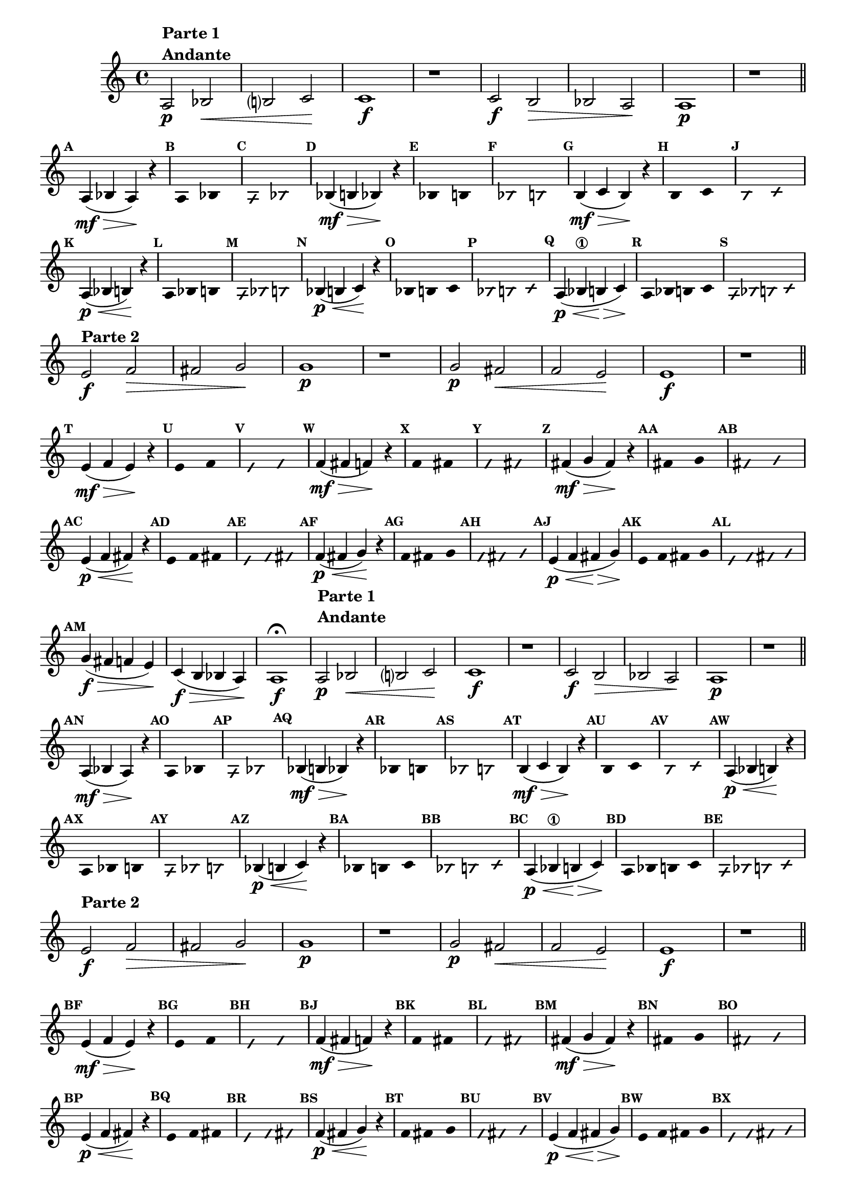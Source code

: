 \version "2.16.0"

%\header { texidoc="58 - "Complete a melodia" em vez "escala bimodal que é o 50""}

\relative c' {

  \override Score.BarNumber #'transparent = ##t
  \override Staff.TimeSignature #'style = #'()
  \set Score.markFormatter = #format-mark-numbers

  \time 4/4 

  \override Score.RehearsalMark #'font-size = #-2


                                % CLARINETE

  \tag #'cl {

    a2\p^\markup {\column {\bold { \line {Parte 1} Andante}}} bes\< b? c\! c1\f
    r1
    c2\f b\> bes a\! a1\p
    r1


    \bar "||"

    \break

    \mark \default 

    a4\mf\>( bes a\!) r4

    \override Stem #'transparent = ##t

    \override Voice.NoteHead #'stencil = #ly:text-interface::print
    \override Voice.NoteHead #'text = #(make-musicglyph-markup "noteheads.s2")
    \mark \default
    a2 bes

    \override Voice.NoteHead #'stencil = #ly:text-interface::print
    \override Voice.NoteHead #'text = #(make-musicglyph-markup "noteheads.s2slash")
    \override NoteHead #'font-size = #-4
    \mark \default
    a2 bes

    \revert Voice.NoteHead #'text 
    \revert Voice.NoteHead #'stencil

    \revert NoteHead #'style 
    \revert NoteHead #'font-size
    \revert Stem #'transparent
    \mark \default
    bes4\mf\>( b bes\!) r4 

    \override Stem #'transparent = ##t
    \override Voice.NoteHead #'stencil = #ly:text-interface::print
    \override Voice.NoteHead #'text = #(make-musicglyph-markup "noteheads.s2")
    \mark \default
    bes2 b

    \override Voice.NoteHead #'stencil = #ly:text-interface::print
    \override Voice.NoteHead #'text = #(make-musicglyph-markup "noteheads.s2slash")
    \override NoteHead #'font-size = #-4
    \mark \default
    bes2 b

    \revert Voice.NoteHead #'text 
    \revert Voice.NoteHead #'stencil

    \revert NoteHead #'style 
    \revert NoteHead #'font-size
    \revert Stem #'transparent
    \mark \default
    b4\mf\>( c b\!) r4 


    \override Stem #'transparent = ##t
    \override Voice.NoteHead #'stencil = #ly:text-interface::print
    \override Voice.NoteHead #'text = #(make-musicglyph-markup "noteheads.s2")
    \mark \default
    b2 c

    \override Voice.NoteHead #'stencil = #ly:text-interface::print
    \override Voice.NoteHead #'text = #(make-musicglyph-markup "noteheads.s2slash")
    \override NoteHead #'font-size = #-4
    \mark \default
    b2 c

    \revert Voice.NoteHead #'text 
    \revert Voice.NoteHead #'stencil

    \revert NoteHead #'style 
    \revert NoteHead #'font-size
    \revert Stem #'transparent
    \mark \default
    a4\p\<( bes b\!) r4 



    \override Stem #'transparent = ##t
    \override Voice.NoteHead #'stencil = #ly:text-interface::print
    \override Voice.NoteHead #'text = #(make-musicglyph-markup "noteheads.s2")
    \mark \default
    a4*4/3 bes b

    \override Voice.NoteHead #'stencil = #ly:text-interface::print
    \override Voice.NoteHead #'text = #(make-musicglyph-markup "noteheads.s2slash")
    \override NoteHead #'font-size = #-4
    \mark \default
    a4*4/3 bes b

    \revert Voice.NoteHead #'text 
    \revert Voice.NoteHead #'stencil

    \revert NoteHead #'style 
    \revert NoteHead #'font-size
    \revert Stem #'transparent
    \mark \default
    bes4\p\<( b c\!) r4 



    \override Stem #'transparent = ##t
    \override Voice.NoteHead #'stencil = #ly:text-interface::print
    \override Voice.NoteHead #'text = #(make-musicglyph-markup "noteheads.s2")
    \mark \default
    bes4*4/3 b c

    \override Voice.NoteHead #'stencil = #ly:text-interface::print
    \override Voice.NoteHead #'text = #(make-musicglyph-markup "noteheads.s2slash")
    \override NoteHead #'font-size = #-4
    \mark \default
    bes4*4/3 b c

    \revert Voice.NoteHead #'text 
    \revert Voice.NoteHead #'stencil

    \revert NoteHead #'style 
    \revert NoteHead #'font-size
    \revert Stem #'transparent
    \mark \default
    a4\p\<( bes\1 b\> c\!)

    \override Stem #'transparent = ##t
    \override Voice.NoteHead #'stencil = #ly:text-interface::print
    \override Voice.NoteHead #'text = #(make-musicglyph-markup "noteheads.s2")
    \mark \default
    a4 bes b c

    \override Voice.NoteHead #'stencil = #ly:text-interface::print
    \override Voice.NoteHead #'text = #(make-musicglyph-markup "noteheads.s2slash")
    \override NoteHead #'font-size = #-4
    \mark \default
    a4 bes b c

    \break



    \revert Voice.NoteHead #'text 
    \revert Voice.NoteHead #'stencil

    \revert NoteHead #'style 
    \revert NoteHead #'font-size
    \revert Stem #'transparent
    
    e2\f^\markup {\bold {Parte 2}} f\> fis g\! g1\p
    r1
    g2\p fis\< f e\! e1\f
    r1

    \bar "||"

    \break

    \mark \default 

    e4\mf\>( f e\!) r4

    \override Stem #'transparent = ##t

    \override Voice.NoteHead #'stencil = #ly:text-interface::print
    \override Voice.NoteHead #'text = #(make-musicglyph-markup "noteheads.s2")
    \mark \default
    e2 f

    \override Voice.NoteHead #'stencil = #ly:text-interface::print
    \override Voice.NoteHead #'text = #(make-musicglyph-markup "noteheads.s2slash")
    \override NoteHead #'font-size = #-4
    \mark \default
    e2 f

    \revert Voice.NoteHead #'text 
    \revert Voice.NoteHead #'stencil

    \revert NoteHead #'style 
    \revert NoteHead #'font-size
    \revert Stem #'transparent
    \mark \default
    f4\mf\>( fis f\!) r4 

    \override Stem #'transparent = ##t
    \override Voice.NoteHead #'stencil = #ly:text-interface::print
    \override Voice.NoteHead #'text = #(make-musicglyph-markup "noteheads.s2")
    \mark \default
    f2 fis

    \override Voice.NoteHead #'stencil = #ly:text-interface::print
    \override Voice.NoteHead #'text = #(make-musicglyph-markup "noteheads.s2slash")
    \override NoteHead #'font-size = #-4
    \mark \default
    f2 fis

    \revert Voice.NoteHead #'text 
    \revert Voice.NoteHead #'stencil

    \revert NoteHead #'style 
    \revert NoteHead #'font-size
    \revert Stem #'transparent
    \mark \default
    fis4\mf\>( g fis\!) r4 


    \override Stem #'transparent = ##t
    \override Voice.NoteHead #'stencil = #ly:text-interface::print
    \override Voice.NoteHead #'text = #(make-musicglyph-markup "noteheads.s2")
    \mark \default
    fis2 g

    \override Voice.NoteHead #'stencil = #ly:text-interface::print
    \override Voice.NoteHead #'text = #(make-musicglyph-markup "noteheads.s2slash")
    \override NoteHead #'font-size = #-4
    \mark \default
    fis2 g

    \revert Voice.NoteHead #'text 
    \revert Voice.NoteHead #'stencil

    \revert NoteHead #'style 
    \revert NoteHead #'font-size
    \revert Stem #'transparent
    \mark \default
    e4\p\<( f fis\!) r4 



    \override Stem #'transparent = ##t
    \override Voice.NoteHead #'stencil = #ly:text-interface::print
    \override Voice.NoteHead #'text = #(make-musicglyph-markup "noteheads.s2")
    \mark \default
    e4*4/3 f fis

    \override Voice.NoteHead #'stencil = #ly:text-interface::print
    \override Voice.NoteHead #'text = #(make-musicglyph-markup "noteheads.s2slash")
    \override NoteHead #'font-size = #-4
    \mark \default
    e4*4/3 f fis

    \revert Voice.NoteHead #'text 
    \revert Voice.NoteHead #'stencil

    \revert NoteHead #'style 
    \revert NoteHead #'font-size
    \revert Stem #'transparent
    \mark \default
    f4\p\<( fis g\!) r4 



    \override Stem #'transparent = ##t
    \override Voice.NoteHead #'stencil = #ly:text-interface::print
    \override Voice.NoteHead #'text = #(make-musicglyph-markup "noteheads.s2")
    \mark \default
    f4*4/3 fis g

    \override Voice.NoteHead #'stencil = #ly:text-interface::print
    \override Voice.NoteHead #'text = #(make-musicglyph-markup "noteheads.s2slash")
    \override NoteHead #'font-size = #-4
    \mark \default
    f4*4/3 fis g

    \revert Voice.NoteHead #'text 
    \revert Voice.NoteHead #'stencil

    \revert NoteHead #'style 
    \revert NoteHead #'font-size
    \revert Stem #'transparent
    \mark \default
    e4\p\<( f fis\> g\!)

    \override Stem #'transparent = ##t
    \override Voice.NoteHead #'stencil = #ly:text-interface::print
    \override Voice.NoteHead #'text = #(make-musicglyph-markup "noteheads.s2")
    \mark \default
    e f fis g

    \override Voice.NoteHead #'stencil = #ly:text-interface::print
    \override Voice.NoteHead #'text = #(make-musicglyph-markup "noteheads.s2slash")
    \override NoteHead #'font-size = #-4
    \mark \default
    e f fis g



    \revert Voice.NoteHead #'text 
    \revert Voice.NoteHead #'stencil

    \revert NoteHead #'style 
    \revert NoteHead #'font-size
    \revert Stem #'transparent
    \mark \default
    g4\f\>( fis f e\!)
    c4\f\>( b bes a\!)
    a1\f\fermata



  }

                                % FLAUTA

  \tag #'fl {

    \once \override TextScript #'padding = #2
    a2\p^\markup {\column {\bold { \line {Parte 1} Andante}}} bes\< b? c\! c1\f
    r1
    c2\f b\> bes a\! a1\p
    r1


    \bar "||"

    \break

    \mark \default 

    a4\mf\>( bes a\!) r4

    \override Stem #'transparent = ##t

    \override Voice.NoteHead #'stencil = #ly:text-interface::print
    \override Voice.NoteHead #'text = #(make-musicglyph-markup "noteheads.s2")
    \mark \default
    a2 bes

    \override Voice.NoteHead #'stencil = #ly:text-interface::print
    \override Voice.NoteHead #'text = #(make-musicglyph-markup "noteheads.s2slash")
    \override NoteHead #'font-size = #-4
    \mark \default
    a2 bes

    \revert Voice.NoteHead #'text 
    \revert Voice.NoteHead #'stencil

    \revert NoteHead #'style 
    \revert NoteHead #'font-size
    \revert Stem #'transparent
    \mark \default
    bes4\mf\>( b bes\!) r4 

    \override Stem #'transparent = ##t
    \override Voice.NoteHead #'stencil = #ly:text-interface::print
    \override Voice.NoteHead #'text = #(make-musicglyph-markup "noteheads.s2")
    \mark \default
    bes2 b

    \override Voice.NoteHead #'stencil = #ly:text-interface::print
    \override Voice.NoteHead #'text = #(make-musicglyph-markup "noteheads.s2slash")
    \override NoteHead #'font-size = #-4
    \mark \default
    bes2 b

    \revert Voice.NoteHead #'text 
    \revert Voice.NoteHead #'stencil

    \revert NoteHead #'style 
    \revert NoteHead #'font-size
    \revert Stem #'transparent
    \mark \default
    b4\mf\>( c b\!) r4 


    \override Stem #'transparent = ##t
    \override Voice.NoteHead #'stencil = #ly:text-interface::print
    \override Voice.NoteHead #'text = #(make-musicglyph-markup "noteheads.s2")
    \mark \default
    b2 c

    \override Voice.NoteHead #'stencil = #ly:text-interface::print
    \override Voice.NoteHead #'text = #(make-musicglyph-markup "noteheads.s2slash")
    \override NoteHead #'font-size = #-4
    \mark \default
    b2 c

    \revert Voice.NoteHead #'text 
    \revert Voice.NoteHead #'stencil

    \revert NoteHead #'style 
    \revert NoteHead #'font-size
    \revert Stem #'transparent
    \mark \default
    a4\p\<( bes b\!) r4 



    \override Stem #'transparent = ##t
    \override Voice.NoteHead #'stencil = #ly:text-interface::print
    \override Voice.NoteHead #'text = #(make-musicglyph-markup "noteheads.s2")
    \mark \default
    a4*4/3 bes b

    \override Voice.NoteHead #'stencil = #ly:text-interface::print
    \override Voice.NoteHead #'text = #(make-musicglyph-markup "noteheads.s2slash")
    \override NoteHead #'font-size = #-4
    \mark \default
    a4*4/3 bes b

    \revert Voice.NoteHead #'text 
    \revert Voice.NoteHead #'stencil

    \revert NoteHead #'style 
    \revert NoteHead #'font-size
    \revert Stem #'transparent
    \mark \default
    bes4\p\<( b c\!) r4 



    \override Stem #'transparent = ##t
    \override Voice.NoteHead #'stencil = #ly:text-interface::print
    \override Voice.NoteHead #'text = #(make-musicglyph-markup "noteheads.s2")
    \mark \default
    bes4*4/3 b c

    \override Voice.NoteHead #'stencil = #ly:text-interface::print
    \override Voice.NoteHead #'text = #(make-musicglyph-markup "noteheads.s2slash")
    \override NoteHead #'font-size = #-4
    \mark \default
    bes4*4/3 b c

    \revert Voice.NoteHead #'text 
    \revert Voice.NoteHead #'stencil

    \revert NoteHead #'style 
    \revert NoteHead #'font-size
    \revert Stem #'transparent
    \mark \default
    a4\p\<( bes\1 b\> c\!)

    \override Stem #'transparent = ##t
    \override Voice.NoteHead #'stencil = #ly:text-interface::print
    \override Voice.NoteHead #'text = #(make-musicglyph-markup "noteheads.s2")
    \mark \default
    a4 bes b c

    \override Voice.NoteHead #'stencil = #ly:text-interface::print
    \override Voice.NoteHead #'text = #(make-musicglyph-markup "noteheads.s2slash")
    \override NoteHead #'font-size = #-4
    \mark \default
    a4 bes b c

    \break



    \revert Voice.NoteHead #'text 
    \revert Voice.NoteHead #'stencil

    \revert NoteHead #'style 
    \revert NoteHead #'font-size
    \revert Stem #'transparent
    
    \once \override TextScript #'padding = #2
    e2\f^\markup {\bold {Parte 2}} f\> fis g\! g1\p
    r1
    g2\p fis\< f e\! e1\f
    r1

    \bar "||"

    \break

    \mark \default 

    e4\mf\>( f e\!) r4

    \override Stem #'transparent = ##t

    \override Voice.NoteHead #'stencil = #ly:text-interface::print
    \override Voice.NoteHead #'text = #(make-musicglyph-markup "noteheads.s2")
    \mark \default
    e2 f

    \override Voice.NoteHead #'stencil = #ly:text-interface::print
    \override Voice.NoteHead #'text = #(make-musicglyph-markup "noteheads.s2slash")
    \override NoteHead #'font-size = #-4
    \mark \default
    e2 f

    \revert Voice.NoteHead #'text 
    \revert Voice.NoteHead #'stencil

    \revert NoteHead #'style 
    \revert NoteHead #'font-size
    \revert Stem #'transparent
    \mark \default
    f4\mf\>( fis f\!) r4 

    \override Stem #'transparent = ##t
    \override Voice.NoteHead #'stencil = #ly:text-interface::print
    \override Voice.NoteHead #'text = #(make-musicglyph-markup "noteheads.s2")
    \mark \default
    f2 fis

    \override Voice.NoteHead #'stencil = #ly:text-interface::print
    \override Voice.NoteHead #'text = #(make-musicglyph-markup "noteheads.s2slash")
    \override NoteHead #'font-size = #-4
    \mark \default
    f2 fis

    \revert Voice.NoteHead #'text 
    \revert Voice.NoteHead #'stencil

    \revert NoteHead #'style 
    \revert NoteHead #'font-size
    \revert Stem #'transparent
    \mark \default
    fis4\mf\>( g fis\!) r4 


    \override Stem #'transparent = ##t
    \override Voice.NoteHead #'stencil = #ly:text-interface::print
    \override Voice.NoteHead #'text = #(make-musicglyph-markup "noteheads.s2")
    \mark \default
    fis2 g

    \override Voice.NoteHead #'stencil = #ly:text-interface::print
    \override Voice.NoteHead #'text = #(make-musicglyph-markup "noteheads.s2slash")
    \override NoteHead #'font-size = #-4
    \mark \default
    fis2 g

    \revert Voice.NoteHead #'text 
    \revert Voice.NoteHead #'stencil

    \revert NoteHead #'style 
    \revert NoteHead #'font-size
    \revert Stem #'transparent
    \mark \default
    e4\p\<( f fis\!) r4 



    \override Stem #'transparent = ##t
    \override Voice.NoteHead #'stencil = #ly:text-interface::print
    \override Voice.NoteHead #'text = #(make-musicglyph-markup "noteheads.s2")
    \mark \default
    e4*4/3 f fis

    \override Voice.NoteHead #'stencil = #ly:text-interface::print
    \override Voice.NoteHead #'text = #(make-musicglyph-markup "noteheads.s2slash")
    \override NoteHead #'font-size = #-4
    \mark \default
    e4*4/3 f fis

    \revert Voice.NoteHead #'text 
    \revert Voice.NoteHead #'stencil

    \revert NoteHead #'style 
    \revert NoteHead #'font-size
    \revert Stem #'transparent
    \mark \default
    f4\p\<( fis g\!) r4 



    \override Stem #'transparent = ##t
    \override Voice.NoteHead #'stencil = #ly:text-interface::print
    \override Voice.NoteHead #'text = #(make-musicglyph-markup "noteheads.s2")
    \mark \default
    f4*4/3 fis g

    \override Voice.NoteHead #'stencil = #ly:text-interface::print
    \override Voice.NoteHead #'text = #(make-musicglyph-markup "noteheads.s2slash")
    \override NoteHead #'font-size = #-4
    \mark \default
    f4*4/3 fis g

    \revert Voice.NoteHead #'text 
    \revert Voice.NoteHead #'stencil

    \revert NoteHead #'style 
    \revert NoteHead #'font-size
    \revert Stem #'transparent
    \mark \default
    e4\p\<( f fis\> g\!)

    \override Stem #'transparent = ##t
    \override Voice.NoteHead #'stencil = #ly:text-interface::print
    \override Voice.NoteHead #'text = #(make-musicglyph-markup "noteheads.s2")
    \mark \default
    e f fis g

    \override Voice.NoteHead #'stencil = #ly:text-interface::print
    \override Voice.NoteHead #'text = #(make-musicglyph-markup "noteheads.s2slash")
    \override NoteHead #'font-size = #-4
    \mark \default
    e f fis g



    \revert Voice.NoteHead #'text 
    \revert Voice.NoteHead #'stencil

    \revert NoteHead #'style 
    \revert NoteHead #'font-size
    \revert Stem #'transparent
    \mark \default
    g4\f\>( fis f e\!)
    c4\f\>( b bes a\!)
    a1\f\fermata



  }

                                % OBOÉ

  \tag #'ob {

    a2\p^\markup {\column {\bold { \line {Parte 1} Andante}}} bes\< b? c\! c1\f
    r1
    c2\f b\> bes a\! a1\p
    r1


    \bar "||"

    \break

    \mark \default 

    a4\mf\>( bes a\!) r4

    \override Stem #'transparent = ##t

    \override Voice.NoteHead #'stencil = #ly:text-interface::print
    \override Voice.NoteHead #'text = #(make-musicglyph-markup "noteheads.s2")
    \mark \default
    a2 bes

    \override Voice.NoteHead #'stencil = #ly:text-interface::print
    \override Voice.NoteHead #'text = #(make-musicglyph-markup "noteheads.s2slash")
    \override NoteHead #'font-size = #-4
    \mark \default
    a2 bes

    \revert Voice.NoteHead #'text 
    \revert Voice.NoteHead #'stencil

    \revert NoteHead #'style 
    \revert NoteHead #'font-size
    \revert Stem #'transparent
    \mark \default
    bes4\mf\>( b bes\!) r4 

    \override Stem #'transparent = ##t
    \override Voice.NoteHead #'stencil = #ly:text-interface::print
    \override Voice.NoteHead #'text = #(make-musicglyph-markup "noteheads.s2")
    \mark \default
    bes2 b

    \override Voice.NoteHead #'stencil = #ly:text-interface::print
    \override Voice.NoteHead #'text = #(make-musicglyph-markup "noteheads.s2slash")
    \override NoteHead #'font-size = #-4
    \mark \default
    bes2 b

    \revert Voice.NoteHead #'text 
    \revert Voice.NoteHead #'stencil

    \revert NoteHead #'style 
    \revert NoteHead #'font-size
    \revert Stem #'transparent
    \mark \default
    b4\mf\>( c b\!) r4 


    \override Stem #'transparent = ##t
    \override Voice.NoteHead #'stencil = #ly:text-interface::print
    \override Voice.NoteHead #'text = #(make-musicglyph-markup "noteheads.s2")
    \mark \default
    b2 c

    \override Voice.NoteHead #'stencil = #ly:text-interface::print
    \override Voice.NoteHead #'text = #(make-musicglyph-markup "noteheads.s2slash")
    \override NoteHead #'font-size = #-4
    \mark \default
    b2 c

    \revert Voice.NoteHead #'text 
    \revert Voice.NoteHead #'stencil

    \revert NoteHead #'style 
    \revert NoteHead #'font-size
    \revert Stem #'transparent
    \mark \default
    a4\p\<( bes b\!) r4 



    \override Stem #'transparent = ##t
    \override Voice.NoteHead #'stencil = #ly:text-interface::print
    \override Voice.NoteHead #'text = #(make-musicglyph-markup "noteheads.s2")
    \mark \default
    a4*4/3 bes b

    \override Voice.NoteHead #'stencil = #ly:text-interface::print
    \override Voice.NoteHead #'text = #(make-musicglyph-markup "noteheads.s2slash")
    \override NoteHead #'font-size = #-4
    \mark \default
    a4*4/3 bes b

    \revert Voice.NoteHead #'text 
    \revert Voice.NoteHead #'stencil

    \revert NoteHead #'style 
    \revert NoteHead #'font-size
    \revert Stem #'transparent
    \mark \default
    bes4\p\<( b c\!) r4 



    \override Stem #'transparent = ##t
    \override Voice.NoteHead #'stencil = #ly:text-interface::print
    \override Voice.NoteHead #'text = #(make-musicglyph-markup "noteheads.s2")
    \mark \default
    bes4*4/3 b c

    \override Voice.NoteHead #'stencil = #ly:text-interface::print
    \override Voice.NoteHead #'text = #(make-musicglyph-markup "noteheads.s2slash")
    \override NoteHead #'font-size = #-4
    \mark \default
    bes4*4/3 b c

    \revert Voice.NoteHead #'text 
    \revert Voice.NoteHead #'stencil

    \revert NoteHead #'style 
    \revert NoteHead #'font-size
    \revert Stem #'transparent
    \mark \default
    a4\p\<( bes\1 b\> c\!)

    \override Stem #'transparent = ##t
    \override Voice.NoteHead #'stencil = #ly:text-interface::print
    \override Voice.NoteHead #'text = #(make-musicglyph-markup "noteheads.s2")
    \mark \default
    a4 bes b c

    \override Voice.NoteHead #'stencil = #ly:text-interface::print
    \override Voice.NoteHead #'text = #(make-musicglyph-markup "noteheads.s2slash")
    \override NoteHead #'font-size = #-4
    \mark \default
    a4 bes b c

    \break



    \revert Voice.NoteHead #'text 
    \revert Voice.NoteHead #'stencil

    \revert NoteHead #'style 
    \revert NoteHead #'font-size
    \revert Stem #'transparent
    
    \once \override TextScript #'padding = #1.5
    e2\f^\markup {\bold {Parte 2}} f\> fis g\! g1\p
    r1
    g2\p fis\< f e\! e1\f
    r1

    \bar "||"

    \break

    \mark \default 

    e4\mf\>( f e\!) r4

    \override Stem #'transparent = ##t

    \override Voice.NoteHead #'stencil = #ly:text-interface::print
    \override Voice.NoteHead #'text = #(make-musicglyph-markup "noteheads.s2")
    \mark \default
    e2 f

    \override Voice.NoteHead #'stencil = #ly:text-interface::print
    \override Voice.NoteHead #'text = #(make-musicglyph-markup "noteheads.s2slash")
    \override NoteHead #'font-size = #-4
    \mark \default
    e2 f

    \revert Voice.NoteHead #'text 
    \revert Voice.NoteHead #'stencil

    \revert NoteHead #'style 
    \revert NoteHead #'font-size
    \revert Stem #'transparent
    \mark \default
    f4\mf\>( fis f\!) r4 

    \override Stem #'transparent = ##t
    \override Voice.NoteHead #'stencil = #ly:text-interface::print
    \override Voice.NoteHead #'text = #(make-musicglyph-markup "noteheads.s2")
    \mark \default
    f2 fis

    \override Voice.NoteHead #'stencil = #ly:text-interface::print
    \override Voice.NoteHead #'text = #(make-musicglyph-markup "noteheads.s2slash")
    \override NoteHead #'font-size = #-4
    \mark \default
    f2 fis

    \revert Voice.NoteHead #'text 
    \revert Voice.NoteHead #'stencil

    \revert NoteHead #'style 
    \revert NoteHead #'font-size
    \revert Stem #'transparent
    \mark \default
    fis4\mf\>( g fis\!) r4 


    \override Stem #'transparent = ##t
    \override Voice.NoteHead #'stencil = #ly:text-interface::print
    \override Voice.NoteHead #'text = #(make-musicglyph-markup "noteheads.s2")
    \mark \default
    fis2 g

    \override Voice.NoteHead #'stencil = #ly:text-interface::print
    \override Voice.NoteHead #'text = #(make-musicglyph-markup "noteheads.s2slash")
    \override NoteHead #'font-size = #-4
    \mark \default
    fis2 g

    \revert Voice.NoteHead #'text 
    \revert Voice.NoteHead #'stencil

    \revert NoteHead #'style 
    \revert NoteHead #'font-size
    \revert Stem #'transparent
    \mark \default
    e4\p\<( f fis\!) r4 



    \override Stem #'transparent = ##t
    \override Voice.NoteHead #'stencil = #ly:text-interface::print
    \override Voice.NoteHead #'text = #(make-musicglyph-markup "noteheads.s2")
    \mark \default
    e4*4/3 f fis

    \override Voice.NoteHead #'stencil = #ly:text-interface::print
    \override Voice.NoteHead #'text = #(make-musicglyph-markup "noteheads.s2slash")
    \override NoteHead #'font-size = #-4
    \mark \default
    e4*4/3 f fis

    \revert Voice.NoteHead #'text 
    \revert Voice.NoteHead #'stencil

    \revert NoteHead #'style 
    \revert NoteHead #'font-size
    \revert Stem #'transparent
    \mark \default
    f4\p\<( fis g\!) r4 



    \override Stem #'transparent = ##t
    \override Voice.NoteHead #'stencil = #ly:text-interface::print
    \override Voice.NoteHead #'text = #(make-musicglyph-markup "noteheads.s2")
    \mark \default
    f4*4/3 fis g

    \override Voice.NoteHead #'stencil = #ly:text-interface::print
    \override Voice.NoteHead #'text = #(make-musicglyph-markup "noteheads.s2slash")
    \override NoteHead #'font-size = #-4
    \mark \default
    f4*4/3 fis g

    \revert Voice.NoteHead #'text 
    \revert Voice.NoteHead #'stencil

    \revert NoteHead #'style 
    \revert NoteHead #'font-size
    \revert Stem #'transparent
    \mark \default
    e4\p\<( f fis\> g\!)

    \override Stem #'transparent = ##t
    \override Voice.NoteHead #'stencil = #ly:text-interface::print
    \override Voice.NoteHead #'text = #(make-musicglyph-markup "noteheads.s2")
    \mark \default
    e f fis g

    \override Voice.NoteHead #'stencil = #ly:text-interface::print
    \override Voice.NoteHead #'text = #(make-musicglyph-markup "noteheads.s2slash")
    \override NoteHead #'font-size = #-4
    \mark \default
    e f fis g



    \revert Voice.NoteHead #'text 
    \revert Voice.NoteHead #'stencil

    \revert NoteHead #'style 
    \revert NoteHead #'font-size
    \revert Stem #'transparent
    \mark \default
    g4\f\>( fis f e\!)
    c4\f\>( b bes a\!)
    a1\f\fermata



  }

                                % SAX ALTO

  \tag #'saxa {

    a2\p^\markup {\column {\bold { \line {Parte 1} Andante}}} bes\< b c\! c1\f
    r1
    c2\f b\> bes? a\! a1\p
    r1


    \bar "||"

    \break

    \mark \default 

    a4\mf\>( bes a\!) r4

    \override Stem #'transparent = ##t

    \override Voice.NoteHead #'stencil = #ly:text-interface::print
    \override Voice.NoteHead #'text = #(make-musicglyph-markup "noteheads.s2")
    \mark \default
    a2 bes

    \override Voice.NoteHead #'stencil = #ly:text-interface::print
    \override Voice.NoteHead #'text = #(make-musicglyph-markup "noteheads.s2slash")
    \override NoteHead #'font-size = #-4
    \mark \default
    a2 bes

    \revert Voice.NoteHead #'text 
    \revert Voice.NoteHead #'stencil

    \revert NoteHead #'style 
    \revert NoteHead #'font-size
    \revert Stem #'transparent
    \mark \default
    bes4\mf\>( b bes\!) r4 

    \override Stem #'transparent = ##t
    \override Voice.NoteHead #'stencil = #ly:text-interface::print
    \override Voice.NoteHead #'text = #(make-musicglyph-markup "noteheads.s2")
    \mark \default
    bes2 b

    \override Voice.NoteHead #'stencil = #ly:text-interface::print
    \override Voice.NoteHead #'text = #(make-musicglyph-markup "noteheads.s2slash")
    \override NoteHead #'font-size = #-4
    \mark \default
    bes2 b

    \revert Voice.NoteHead #'text 
    \revert Voice.NoteHead #'stencil

    \revert NoteHead #'style 
    \revert NoteHead #'font-size
    \revert Stem #'transparent
    \mark \default
    b4\mf\>( c b\!) r4 


    \override Stem #'transparent = ##t
    \override Voice.NoteHead #'stencil = #ly:text-interface::print
    \override Voice.NoteHead #'text = #(make-musicglyph-markup "noteheads.s2")
    \mark \default
    b2 c

    \override Voice.NoteHead #'stencil = #ly:text-interface::print
    \override Voice.NoteHead #'text = #(make-musicglyph-markup "noteheads.s2slash")
    \override NoteHead #'font-size = #-4
    \mark \default
    b2 c

    \revert Voice.NoteHead #'text 
    \revert Voice.NoteHead #'stencil

    \revert NoteHead #'style 
    \revert NoteHead #'font-size
    \revert Stem #'transparent
    \mark \default
    a4\p\<( bes b\!) r4 



    \override Stem #'transparent = ##t
    \override Voice.NoteHead #'stencil = #ly:text-interface::print
    \override Voice.NoteHead #'text = #(make-musicglyph-markup "noteheads.s2")
    \mark \default
    a4*4/3 bes b

    \override Voice.NoteHead #'stencil = #ly:text-interface::print
    \override Voice.NoteHead #'text = #(make-musicglyph-markup "noteheads.s2slash")
    \override NoteHead #'font-size = #-4
    \mark \default
    a4*4/3 bes b

    \revert Voice.NoteHead #'text 
    \revert Voice.NoteHead #'stencil

    \revert NoteHead #'style 
    \revert NoteHead #'font-size
    \revert Stem #'transparent
    \mark \default
    bes4\p\<( b c\!) r4 



    \override Stem #'transparent = ##t
    \override Voice.NoteHead #'stencil = #ly:text-interface::print
    \override Voice.NoteHead #'text = #(make-musicglyph-markup "noteheads.s2")
    \mark \default
    bes4*4/3 b c

    \override Voice.NoteHead #'stencil = #ly:text-interface::print
    \override Voice.NoteHead #'text = #(make-musicglyph-markup "noteheads.s2slash")
    \override NoteHead #'font-size = #-4
    \mark \default
    bes4*4/3 b c

    \revert Voice.NoteHead #'text 
    \revert Voice.NoteHead #'stencil

    \revert NoteHead #'style 
    \revert NoteHead #'font-size
    \revert Stem #'transparent
    \mark \default
    a4\p\<( bes\1 b\> c\!)

    \override Stem #'transparent = ##t
    \override Voice.NoteHead #'stencil = #ly:text-interface::print
    \override Voice.NoteHead #'text = #(make-musicglyph-markup "noteheads.s2")
    \mark \default
    a4 bes b c

    \override Voice.NoteHead #'stencil = #ly:text-interface::print
    \override Voice.NoteHead #'text = #(make-musicglyph-markup "noteheads.s2slash")
    \override NoteHead #'font-size = #-4
    \mark \default
    a4 bes b c

    \break



    \revert Voice.NoteHead #'text 
    \revert Voice.NoteHead #'stencil

    \revert NoteHead #'style 
    \revert NoteHead #'font-size
    \revert Stem #'transparent
    
    e2\f^\markup {\bold {Parte 2}} f\> fis g\! g1\p
    r1
    g2\p fis\< f e\! e1\f
    r1

    \bar "||"

    \break

    \mark \default 

    e4\mf\>( f e\!) r4

    \override Stem #'transparent = ##t

    \override Voice.NoteHead #'stencil = #ly:text-interface::print
    \override Voice.NoteHead #'text = #(make-musicglyph-markup "noteheads.s2")
    \mark \default
    e2 f

    \override Voice.NoteHead #'stencil = #ly:text-interface::print
    \override Voice.NoteHead #'text = #(make-musicglyph-markup "noteheads.s2slash")
    \override NoteHead #'font-size = #-4
    \mark \default
    e2 f

    \revert Voice.NoteHead #'text 
    \revert Voice.NoteHead #'stencil

    \revert NoteHead #'style 
    \revert NoteHead #'font-size
    \revert Stem #'transparent
    \mark \default
    f4\mf\>( fis f\!) r4 

    \override Stem #'transparent = ##t
    \override Voice.NoteHead #'stencil = #ly:text-interface::print
    \override Voice.NoteHead #'text = #(make-musicglyph-markup "noteheads.s2")
    \mark \default
    f2 fis

    \override Voice.NoteHead #'stencil = #ly:text-interface::print
    \override Voice.NoteHead #'text = #(make-musicglyph-markup "noteheads.s2slash")
    \override NoteHead #'font-size = #-4
    \mark \default
    f2 fis

    \revert Voice.NoteHead #'text 
    \revert Voice.NoteHead #'stencil

    \revert NoteHead #'style 
    \revert NoteHead #'font-size
    \revert Stem #'transparent
    \mark \default
    fis4\mf\>( g fis\!) r4 


    \override Stem #'transparent = ##t
    \override Voice.NoteHead #'stencil = #ly:text-interface::print
    \override Voice.NoteHead #'text = #(make-musicglyph-markup "noteheads.s2")
    \mark \default
    fis2 g

    \override Voice.NoteHead #'stencil = #ly:text-interface::print
    \override Voice.NoteHead #'text = #(make-musicglyph-markup "noteheads.s2slash")
    \override NoteHead #'font-size = #-4
    \mark \default
    fis2 g

    \revert Voice.NoteHead #'text 
    \revert Voice.NoteHead #'stencil

    \revert NoteHead #'style 
    \revert NoteHead #'font-size
    \revert Stem #'transparent
    \mark \default
    e4\p\<( f fis\!) r4 



    \override Stem #'transparent = ##t
    \override Voice.NoteHead #'stencil = #ly:text-interface::print
    \override Voice.NoteHead #'text = #(make-musicglyph-markup "noteheads.s2")
    \mark \default
    e4*4/3 f fis

    \override Voice.NoteHead #'stencil = #ly:text-interface::print
    \override Voice.NoteHead #'text = #(make-musicglyph-markup "noteheads.s2slash")
    \override NoteHead #'font-size = #-4
    \mark \default
    e4*4/3 f fis

    \revert Voice.NoteHead #'text 
    \revert Voice.NoteHead #'stencil

    \revert NoteHead #'style 
    \revert NoteHead #'font-size
    \revert Stem #'transparent
    \mark \default
    f4\p\<( fis g\!) r4 



    \override Stem #'transparent = ##t
    \override Voice.NoteHead #'stencil = #ly:text-interface::print
    \override Voice.NoteHead #'text = #(make-musicglyph-markup "noteheads.s2")
    \mark \default
    f4*4/3 fis g

    \override Voice.NoteHead #'stencil = #ly:text-interface::print
    \override Voice.NoteHead #'text = #(make-musicglyph-markup "noteheads.s2slash")
    \override NoteHead #'font-size = #-4
    \mark \default
    f4*4/3 fis g

    \revert Voice.NoteHead #'text 
    \revert Voice.NoteHead #'stencil

    \revert NoteHead #'style 
    \revert NoteHead #'font-size
    \revert Stem #'transparent
    \mark \default
    e4\p\<( f fis\> g\!)

    \override Stem #'transparent = ##t
    \override Voice.NoteHead #'stencil = #ly:text-interface::print
    \override Voice.NoteHead #'text = #(make-musicglyph-markup "noteheads.s2")
    \mark \default
    e f fis g

    \override Voice.NoteHead #'stencil = #ly:text-interface::print
    \override Voice.NoteHead #'text = #(make-musicglyph-markup "noteheads.s2slash")
    \override NoteHead #'font-size = #-4
    \mark \default
    e f fis g



    \revert Voice.NoteHead #'text 
    \revert Voice.NoteHead #'stencil

    \revert NoteHead #'style 
    \revert NoteHead #'font-size
    \revert Stem #'transparent
    \mark \default
    g4\f\>( fis f e\!)
    c4\f\>( b bes a\!)
    a1\f\fermata



  }

                                % SAX TENOR

  \tag #'saxt {

    a2\p^\markup {\column {\bold { \line {Parte 1} Andante}}} bes\< b? c\! c1\f
    r1
    c2\f b\> bes a\! a1\p
    r1


    \bar "||"

    \break

    \mark \default 

    a4\mf\>( bes a\!) r4

    \override Stem #'transparent = ##t

    \override Voice.NoteHead #'stencil = #ly:text-interface::print
    \override Voice.NoteHead #'text = #(make-musicglyph-markup "noteheads.s2")
    \mark \default
    a2 bes

    \override Voice.NoteHead #'stencil = #ly:text-interface::print
    \override Voice.NoteHead #'text = #(make-musicglyph-markup "noteheads.s2slash")
    \override NoteHead #'font-size = #-4
    \mark \default
    a2 bes

    \revert Voice.NoteHead #'text 
    \revert Voice.NoteHead #'stencil

    \revert NoteHead #'style 
    \revert NoteHead #'font-size
    \revert Stem #'transparent
    \mark \default
    bes4\mf\>( b bes\!) r4 

    \override Stem #'transparent = ##t
    \override Voice.NoteHead #'stencil = #ly:text-interface::print
    \override Voice.NoteHead #'text = #(make-musicglyph-markup "noteheads.s2")
    \mark \default
    bes2 b

    \override Voice.NoteHead #'stencil = #ly:text-interface::print
    \override Voice.NoteHead #'text = #(make-musicglyph-markup "noteheads.s2slash")
    \override NoteHead #'font-size = #-4
    \mark \default
    bes2 b

    \revert Voice.NoteHead #'text 
    \revert Voice.NoteHead #'stencil

    \revert NoteHead #'style 
    \revert NoteHead #'font-size
    \revert Stem #'transparent
    \mark \default
    b4\mf\>( c b\!) r4 


    \override Stem #'transparent = ##t
    \override Voice.NoteHead #'stencil = #ly:text-interface::print
    \override Voice.NoteHead #'text = #(make-musicglyph-markup "noteheads.s2")
    \mark \default
    b2 c

    \override Voice.NoteHead #'stencil = #ly:text-interface::print
    \override Voice.NoteHead #'text = #(make-musicglyph-markup "noteheads.s2slash")
    \override NoteHead #'font-size = #-4
    \mark \default
    b2 c

    \revert Voice.NoteHead #'text 
    \revert Voice.NoteHead #'stencil

    \revert NoteHead #'style 
    \revert NoteHead #'font-size
    \revert Stem #'transparent
    \mark \default
    a4\p\<( bes b\!) r4 



    \override Stem #'transparent = ##t
    \override Voice.NoteHead #'stencil = #ly:text-interface::print
    \override Voice.NoteHead #'text = #(make-musicglyph-markup "noteheads.s2")
    \mark \default
    a4*4/3 bes b

    \override Voice.NoteHead #'stencil = #ly:text-interface::print
    \override Voice.NoteHead #'text = #(make-musicglyph-markup "noteheads.s2slash")
    \override NoteHead #'font-size = #-4
    \mark \default
    a4*4/3 bes b

    \revert Voice.NoteHead #'text 
    \revert Voice.NoteHead #'stencil

    \revert NoteHead #'style 
    \revert NoteHead #'font-size
    \revert Stem #'transparent
    \mark \default
    bes4\p\<( b c\!) r4 



    \override Stem #'transparent = ##t
    \override Voice.NoteHead #'stencil = #ly:text-interface::print
    \override Voice.NoteHead #'text = #(make-musicglyph-markup "noteheads.s2")
    \mark \default
    bes4*4/3 b c

    \override Voice.NoteHead #'stencil = #ly:text-interface::print
    \override Voice.NoteHead #'text = #(make-musicglyph-markup "noteheads.s2slash")
    \override NoteHead #'font-size = #-4
    \mark \default
    bes4*4/3 b c

    \revert Voice.NoteHead #'text 
    \revert Voice.NoteHead #'stencil

    \revert NoteHead #'style 
    \revert NoteHead #'font-size
    \revert Stem #'transparent
    \mark \default
    a4\p\<( bes\1 b\> c\!)

    \override Stem #'transparent = ##t
    \override Voice.NoteHead #'stencil = #ly:text-interface::print
    \override Voice.NoteHead #'text = #(make-musicglyph-markup "noteheads.s2")
    \mark \default
    a4 bes b c

    \override Voice.NoteHead #'stencil = #ly:text-interface::print
    \override Voice.NoteHead #'text = #(make-musicglyph-markup "noteheads.s2slash")
    \override NoteHead #'font-size = #-4
    \mark \default
    a4 bes b c

    \break



    \revert Voice.NoteHead #'text 
    \revert Voice.NoteHead #'stencil

    \revert NoteHead #'style 
    \revert NoteHead #'font-size
    \revert Stem #'transparent
    
    e2\f^\markup {\bold {Parte 2}} f\> fis g\! g1\p
    r1
    g2\p fis\< f e\! e1\f
    r1

    \bar "||"

    \break

    \mark \default 

    e4\mf\>( f e\!) r4

    \override Stem #'transparent = ##t

    \override Voice.NoteHead #'stencil = #ly:text-interface::print
    \override Voice.NoteHead #'text = #(make-musicglyph-markup "noteheads.s2")
    \mark \default
    e2 f

    \override Voice.NoteHead #'stencil = #ly:text-interface::print
    \override Voice.NoteHead #'text = #(make-musicglyph-markup "noteheads.s2slash")
    \override NoteHead #'font-size = #-4
    \mark \default
    e2 f

    \revert Voice.NoteHead #'text 
    \revert Voice.NoteHead #'stencil

    \revert NoteHead #'style 
    \revert NoteHead #'font-size
    \revert Stem #'transparent
    \mark \default
    f4\mf\>( fis f\!) r4 

    \override Stem #'transparent = ##t
    \override Voice.NoteHead #'stencil = #ly:text-interface::print
    \override Voice.NoteHead #'text = #(make-musicglyph-markup "noteheads.s2")
    \mark \default
    f2 fis

    \override Voice.NoteHead #'stencil = #ly:text-interface::print
    \override Voice.NoteHead #'text = #(make-musicglyph-markup "noteheads.s2slash")
    \override NoteHead #'font-size = #-4
    \mark \default
    f2 fis

    \revert Voice.NoteHead #'text 
    \revert Voice.NoteHead #'stencil

    \revert NoteHead #'style 
    \revert NoteHead #'font-size
    \revert Stem #'transparent
    \mark \default
    fis4\mf\>( g fis\!) r4 


    \override Stem #'transparent = ##t
    \override Voice.NoteHead #'stencil = #ly:text-interface::print
    \override Voice.NoteHead #'text = #(make-musicglyph-markup "noteheads.s2")
    \mark \default
    fis2 g

    \override Voice.NoteHead #'stencil = #ly:text-interface::print
    \override Voice.NoteHead #'text = #(make-musicglyph-markup "noteheads.s2slash")
    \override NoteHead #'font-size = #-4
    \mark \default
    fis2 g

    \revert Voice.NoteHead #'text 
    \revert Voice.NoteHead #'stencil

    \revert NoteHead #'style 
    \revert NoteHead #'font-size
    \revert Stem #'transparent
    \mark \default
    e4\p\<( f fis\!) r4 



    \override Stem #'transparent = ##t
    \override Voice.NoteHead #'stencil = #ly:text-interface::print
    \override Voice.NoteHead #'text = #(make-musicglyph-markup "noteheads.s2")
    \mark \default
    e4*4/3 f fis

    \override Voice.NoteHead #'stencil = #ly:text-interface::print
    \override Voice.NoteHead #'text = #(make-musicglyph-markup "noteheads.s2slash")
    \override NoteHead #'font-size = #-4
    \mark \default
    e4*4/3 f fis

    \revert Voice.NoteHead #'text 
    \revert Voice.NoteHead #'stencil

    \revert NoteHead #'style 
    \revert NoteHead #'font-size
    \revert Stem #'transparent
    \mark \default
    f4\p\<( fis g\!) r4 



    \override Stem #'transparent = ##t
    \override Voice.NoteHead #'stencil = #ly:text-interface::print
    \override Voice.NoteHead #'text = #(make-musicglyph-markup "noteheads.s2")
    \mark \default
    f4*4/3 fis g

    \override Voice.NoteHead #'stencil = #ly:text-interface::print
    \override Voice.NoteHead #'text = #(make-musicglyph-markup "noteheads.s2slash")
    \override NoteHead #'font-size = #-4
    \mark \default
    f4*4/3 fis g

    \revert Voice.NoteHead #'text 
    \revert Voice.NoteHead #'stencil

    \revert NoteHead #'style 
    \revert NoteHead #'font-size
    \revert Stem #'transparent
    \mark \default
    e4\p\<( f fis\> g\!)

    \override Stem #'transparent = ##t
    \override Voice.NoteHead #'stencil = #ly:text-interface::print
    \override Voice.NoteHead #'text = #(make-musicglyph-markup "noteheads.s2")
    \mark \default
    e f fis g

    \override Voice.NoteHead #'stencil = #ly:text-interface::print
    \override Voice.NoteHead #'text = #(make-musicglyph-markup "noteheads.s2slash")
    \override NoteHead #'font-size = #-4
    \mark \default
    e f fis g



    \revert Voice.NoteHead #'text 
    \revert Voice.NoteHead #'stencil

    \revert NoteHead #'style 
    \revert NoteHead #'font-size
    \revert Stem #'transparent
    \mark \default
    g4\f\>( fis f e\!)
    c4\f\>( b bes a\!)
    a1\f\fermata



  }

                                % SAX GENES

  \tag #'saxg {

    a2\p^\markup {\column {\bold { \line {Parte 1} Andante}}} bes\< b c\! c1\f
    r1
    c2\f b\> bes? a\! a1\p
    r1


    \bar "||"

    \break

    \mark \default 

    a4\mf\>( bes a\!) r4

    \override Stem #'transparent = ##t

    \override Voice.NoteHead #'stencil = #ly:text-interface::print
    \override Voice.NoteHead #'text = #(make-musicglyph-markup "noteheads.s2")
    \mark \default
    a2 bes

    \override Voice.NoteHead #'stencil = #ly:text-interface::print
    \override Voice.NoteHead #'text = #(make-musicglyph-markup "noteheads.s2slash")
    \override NoteHead #'font-size = #-4
    \mark \default
    a2 bes

    \revert Voice.NoteHead #'text 
    \revert Voice.NoteHead #'stencil

    \revert NoteHead #'style 
    \revert NoteHead #'font-size
    \revert Stem #'transparent
    \mark \default
    bes4\mf\>( b bes\!) r4 

    \override Stem #'transparent = ##t
    \override Voice.NoteHead #'stencil = #ly:text-interface::print
    \override Voice.NoteHead #'text = #(make-musicglyph-markup "noteheads.s2")
    \mark \default
    bes2 b

    \override Voice.NoteHead #'stencil = #ly:text-interface::print
    \override Voice.NoteHead #'text = #(make-musicglyph-markup "noteheads.s2slash")
    \override NoteHead #'font-size = #-4
    \mark \default
    bes2 b

    \revert Voice.NoteHead #'text 
    \revert Voice.NoteHead #'stencil

    \revert NoteHead #'style 
    \revert NoteHead #'font-size
    \revert Stem #'transparent
    \mark \default
    b4\mf\>( c b\!) r4 


    \override Stem #'transparent = ##t
    \override Voice.NoteHead #'stencil = #ly:text-interface::print
    \override Voice.NoteHead #'text = #(make-musicglyph-markup "noteheads.s2")
    \mark \default
    b2 c

    \override Voice.NoteHead #'stencil = #ly:text-interface::print
    \override Voice.NoteHead #'text = #(make-musicglyph-markup "noteheads.s2slash")
    \override NoteHead #'font-size = #-4
    \mark \default
    b2 c

    \revert Voice.NoteHead #'text 
    \revert Voice.NoteHead #'stencil

    \revert NoteHead #'style 
    \revert NoteHead #'font-size
    \revert Stem #'transparent
    \mark \default
    a4\p\<( bes b\!) r4 



    \override Stem #'transparent = ##t
    \override Voice.NoteHead #'stencil = #ly:text-interface::print
    \override Voice.NoteHead #'text = #(make-musicglyph-markup "noteheads.s2")
    \mark \default
    a4*4/3 bes b

    \override Voice.NoteHead #'stencil = #ly:text-interface::print
    \override Voice.NoteHead #'text = #(make-musicglyph-markup "noteheads.s2slash")
    \override NoteHead #'font-size = #-4
    \mark \default
    a4*4/3 bes b

    \revert Voice.NoteHead #'text 
    \revert Voice.NoteHead #'stencil

    \revert NoteHead #'style 
    \revert NoteHead #'font-size
    \revert Stem #'transparent
    \mark \default
    bes4\p\<( b c\!) r4 



    \override Stem #'transparent = ##t
    \override Voice.NoteHead #'stencil = #ly:text-interface::print
    \override Voice.NoteHead #'text = #(make-musicglyph-markup "noteheads.s2")
    \mark \default
    bes4*4/3 b c

    \override Voice.NoteHead #'stencil = #ly:text-interface::print
    \override Voice.NoteHead #'text = #(make-musicglyph-markup "noteheads.s2slash")
    \override NoteHead #'font-size = #-4
    \mark \default
    bes4*4/3 b c

    \revert Voice.NoteHead #'text 
    \revert Voice.NoteHead #'stencil

    \revert NoteHead #'style 
    \revert NoteHead #'font-size
    \revert Stem #'transparent
    \mark \default
    a4\p\<( bes\1 b\> c\!)

    \override Stem #'transparent = ##t
    \override Voice.NoteHead #'stencil = #ly:text-interface::print
    \override Voice.NoteHead #'text = #(make-musicglyph-markup "noteheads.s2")
    \mark \default
    a4 bes b c

    \override Voice.NoteHead #'stencil = #ly:text-interface::print
    \override Voice.NoteHead #'text = #(make-musicglyph-markup "noteheads.s2slash")
    \override NoteHead #'font-size = #-4
    \mark \default
    a4 bes b c

    \break



    \revert Voice.NoteHead #'text 
    \revert Voice.NoteHead #'stencil

    \revert NoteHead #'style 
    \revert NoteHead #'font-size
    \revert Stem #'transparent
    
    e2\f^\markup {\bold {Parte 2}} f\> fis g\! g1\p
    r1
    g2\p fis\< f e\! e1\f
    r1

    \bar "||"

    \break

    \mark \default 

    e4\mf\>( f e\!) r4

    \override Stem #'transparent = ##t

    \override Voice.NoteHead #'stencil = #ly:text-interface::print
    \override Voice.NoteHead #'text = #(make-musicglyph-markup "noteheads.s2")
    \mark \default
    e2 f

    \override Voice.NoteHead #'stencil = #ly:text-interface::print
    \override Voice.NoteHead #'text = #(make-musicglyph-markup "noteheads.s2slash")
    \override NoteHead #'font-size = #-4
    \mark \default
    e2 f

    \revert Voice.NoteHead #'text 
    \revert Voice.NoteHead #'stencil

    \revert NoteHead #'style 
    \revert NoteHead #'font-size
    \revert Stem #'transparent
    \mark \default
    f4\mf\>( fis f\!) r4 

    \override Stem #'transparent = ##t
    \override Voice.NoteHead #'stencil = #ly:text-interface::print
    \override Voice.NoteHead #'text = #(make-musicglyph-markup "noteheads.s2")
    \mark \default
    f2 fis

    \override Voice.NoteHead #'stencil = #ly:text-interface::print
    \override Voice.NoteHead #'text = #(make-musicglyph-markup "noteheads.s2slash")
    \override NoteHead #'font-size = #-4
    \mark \default
    f2 fis

    \revert Voice.NoteHead #'text 
    \revert Voice.NoteHead #'stencil

    \revert NoteHead #'style 
    \revert NoteHead #'font-size
    \revert Stem #'transparent
    \mark \default
    fis4\mf\>( g fis\!) r4 


    \override Stem #'transparent = ##t
    \override Voice.NoteHead #'stencil = #ly:text-interface::print
    \override Voice.NoteHead #'text = #(make-musicglyph-markup "noteheads.s2")
    \mark \default
    fis2 g

    \override Voice.NoteHead #'stencil = #ly:text-interface::print
    \override Voice.NoteHead #'text = #(make-musicglyph-markup "noteheads.s2slash")
    \override NoteHead #'font-size = #-4
    \mark \default
    fis2 g

    \revert Voice.NoteHead #'text 
    \revert Voice.NoteHead #'stencil

    \revert NoteHead #'style 
    \revert NoteHead #'font-size
    \revert Stem #'transparent
    \mark \default
    e4\p\<( f fis\!) r4 



    \override Stem #'transparent = ##t
    \override Voice.NoteHead #'stencil = #ly:text-interface::print
    \override Voice.NoteHead #'text = #(make-musicglyph-markup "noteheads.s2")
    \mark \default
    e4*4/3 f fis

    \override Voice.NoteHead #'stencil = #ly:text-interface::print
    \override Voice.NoteHead #'text = #(make-musicglyph-markup "noteheads.s2slash")
    \override NoteHead #'font-size = #-4
    \mark \default
    e4*4/3 f fis

    \revert Voice.NoteHead #'text 
    \revert Voice.NoteHead #'stencil

    \revert NoteHead #'style 
    \revert NoteHead #'font-size
    \revert Stem #'transparent
    \mark \default
    f4\p\<( fis g\!) r4 



    \override Stem #'transparent = ##t
    \override Voice.NoteHead #'stencil = #ly:text-interface::print
    \override Voice.NoteHead #'text = #(make-musicglyph-markup "noteheads.s2")
    \mark \default
    f4*4/3 fis g

    \override Voice.NoteHead #'stencil = #ly:text-interface::print
    \override Voice.NoteHead #'text = #(make-musicglyph-markup "noteheads.s2slash")
    \override NoteHead #'font-size = #-4
    \mark \default
    f4*4/3 fis g

    \revert Voice.NoteHead #'text 
    \revert Voice.NoteHead #'stencil

    \revert NoteHead #'style 
    \revert NoteHead #'font-size
    \revert Stem #'transparent
    \mark \default
    e4\p\<( f fis\> g\!)

    \override Stem #'transparent = ##t
    \override Voice.NoteHead #'stencil = #ly:text-interface::print
    \override Voice.NoteHead #'text = #(make-musicglyph-markup "noteheads.s2")
    \mark \default
    e f fis g

    \override Voice.NoteHead #'stencil = #ly:text-interface::print
    \override Voice.NoteHead #'text = #(make-musicglyph-markup "noteheads.s2slash")
    \override NoteHead #'font-size = #-4
    \mark \default
    e f fis g



    \revert Voice.NoteHead #'text 
    \revert Voice.NoteHead #'stencil

    \revert NoteHead #'style 
    \revert NoteHead #'font-size
    \revert Stem #'transparent
    \mark \default
    g4\f\>( fis f e\!)
    c4\f\>( b bes a\!)
    a1\f\fermata



  }

                                % TROMPETE

  \tag #'tpt {

    a2\p^\markup {\column {\bold { \line {Parte 1} Andante}}} bes\< b? c\! c1\f
    r1
    c2\f b\> bes a\! a1\p
    r1


    \bar "||"

    \break

    \mark \default 

    a4\mf\>( bes a\!) r4

    \override Stem #'transparent = ##t

    \override Voice.NoteHead #'stencil = #ly:text-interface::print
    \override Voice.NoteHead #'text = #(make-musicglyph-markup "noteheads.s2")
    \mark \default
    a2 bes

    \override Voice.NoteHead #'stencil = #ly:text-interface::print
    \override Voice.NoteHead #'text = #(make-musicglyph-markup "noteheads.s2slash")
    \override NoteHead #'font-size = #-4
    \mark \default
    a2 bes

    \revert Voice.NoteHead #'text 
    \revert Voice.NoteHead #'stencil

    \revert NoteHead #'style 
    \revert NoteHead #'font-size
    \revert Stem #'transparent
    \mark \default
    bes4\mf\>( b bes\!) r4 

    \override Stem #'transparent = ##t
    \override Voice.NoteHead #'stencil = #ly:text-interface::print
    \override Voice.NoteHead #'text = #(make-musicglyph-markup "noteheads.s2")
    \mark \default
    bes2 b

    \override Voice.NoteHead #'stencil = #ly:text-interface::print
    \override Voice.NoteHead #'text = #(make-musicglyph-markup "noteheads.s2slash")
    \override NoteHead #'font-size = #-4
    \mark \default
    bes2 b

    \revert Voice.NoteHead #'text 
    \revert Voice.NoteHead #'stencil

    \revert NoteHead #'style 
    \revert NoteHead #'font-size
    \revert Stem #'transparent
    \mark \default
    b4\mf\>( c b\!) r4 


    \override Stem #'transparent = ##t
    \override Voice.NoteHead #'stencil = #ly:text-interface::print
    \override Voice.NoteHead #'text = #(make-musicglyph-markup "noteheads.s2")
    \mark \default
    b2 c

    \override Voice.NoteHead #'stencil = #ly:text-interface::print
    \override Voice.NoteHead #'text = #(make-musicglyph-markup "noteheads.s2slash")
    \override NoteHead #'font-size = #-4
    \mark \default
    b2 c

    \revert Voice.NoteHead #'text 
    \revert Voice.NoteHead #'stencil

    \revert NoteHead #'style 
    \revert NoteHead #'font-size
    \revert Stem #'transparent
    \mark \default
    a4\p\<( bes b\!) r4 



    \override Stem #'transparent = ##t
    \override Voice.NoteHead #'stencil = #ly:text-interface::print
    \override Voice.NoteHead #'text = #(make-musicglyph-markup "noteheads.s2")
    \mark \default
    a4*4/3 bes b

    \override Voice.NoteHead #'stencil = #ly:text-interface::print
    \override Voice.NoteHead #'text = #(make-musicglyph-markup "noteheads.s2slash")
    \override NoteHead #'font-size = #-4
    \mark \default
    a4*4/3 bes b

    \revert Voice.NoteHead #'text 
    \revert Voice.NoteHead #'stencil

    \revert NoteHead #'style 
    \revert NoteHead #'font-size
    \revert Stem #'transparent
    \mark \default
    bes4\p\<( b c\!) r4 



    \override Stem #'transparent = ##t
    \override Voice.NoteHead #'stencil = #ly:text-interface::print
    \override Voice.NoteHead #'text = #(make-musicglyph-markup "noteheads.s2")
    \mark \default
    bes4*4/3 b c

    \override Voice.NoteHead #'stencil = #ly:text-interface::print
    \override Voice.NoteHead #'text = #(make-musicglyph-markup "noteheads.s2slash")
    \override NoteHead #'font-size = #-4
    \mark \default
    bes4*4/3 b c

    \revert Voice.NoteHead #'text 
    \revert Voice.NoteHead #'stencil

    \revert NoteHead #'style 
    \revert NoteHead #'font-size
    \revert Stem #'transparent
    \mark \default
    a4\p\<( bes\1 b\> c\!)

    \override Stem #'transparent = ##t
    \override Voice.NoteHead #'stencil = #ly:text-interface::print
    \override Voice.NoteHead #'text = #(make-musicglyph-markup "noteheads.s2")
    \mark \default
    a4 bes b c

    \override Voice.NoteHead #'stencil = #ly:text-interface::print
    \override Voice.NoteHead #'text = #(make-musicglyph-markup "noteheads.s2slash")
    \override NoteHead #'font-size = #-4
    \mark \default
    a4 bes b c

    \break



    \revert Voice.NoteHead #'text 
    \revert Voice.NoteHead #'stencil

    \revert NoteHead #'style 
    \revert NoteHead #'font-size
    \revert Stem #'transparent
    
    e2\f^\markup {\bold {Parte 2}} f\> fis g\! g1\p
    r1
    g2\p fis\< f e\! e1\f
    r1

    \bar "||"

    \break

    \mark \default 

    e4\mf\>( f e\!) r4

    \override Stem #'transparent = ##t

    \override Voice.NoteHead #'stencil = #ly:text-interface::print
    \override Voice.NoteHead #'text = #(make-musicglyph-markup "noteheads.s2")
    \mark \default
    e2 f

    \override Voice.NoteHead #'stencil = #ly:text-interface::print
    \override Voice.NoteHead #'text = #(make-musicglyph-markup "noteheads.s2slash")
    \override NoteHead #'font-size = #-4
    \mark \default
    e2 f

    \revert Voice.NoteHead #'text 
    \revert Voice.NoteHead #'stencil

    \revert NoteHead #'style 
    \revert NoteHead #'font-size
    \revert Stem #'transparent
    \mark \default
    f4\mf\>( fis f\!) r4 

    \override Stem #'transparent = ##t
    \override Voice.NoteHead #'stencil = #ly:text-interface::print
    \override Voice.NoteHead #'text = #(make-musicglyph-markup "noteheads.s2")
    \mark \default
    f2 fis

    \override Voice.NoteHead #'stencil = #ly:text-interface::print
    \override Voice.NoteHead #'text = #(make-musicglyph-markup "noteheads.s2slash")
    \override NoteHead #'font-size = #-4
    \mark \default
    f2 fis

    \revert Voice.NoteHead #'text 
    \revert Voice.NoteHead #'stencil

    \revert NoteHead #'style 
    \revert NoteHead #'font-size
    \revert Stem #'transparent
    \mark \default
    fis4\mf\>( g fis\!) r4 


    \override Stem #'transparent = ##t
    \override Voice.NoteHead #'stencil = #ly:text-interface::print
    \override Voice.NoteHead #'text = #(make-musicglyph-markup "noteheads.s2")
    \mark \default
    fis2 g

    \override Voice.NoteHead #'stencil = #ly:text-interface::print
    \override Voice.NoteHead #'text = #(make-musicglyph-markup "noteheads.s2slash")
    \override NoteHead #'font-size = #-4
    \mark \default
    fis2 g

    \revert Voice.NoteHead #'text 
    \revert Voice.NoteHead #'stencil

    \revert NoteHead #'style 
    \revert NoteHead #'font-size
    \revert Stem #'transparent
    \mark \default
    e4\p\<( f fis\!) r4 



    \override Stem #'transparent = ##t
    \override Voice.NoteHead #'stencil = #ly:text-interface::print
    \override Voice.NoteHead #'text = #(make-musicglyph-markup "noteheads.s2")
    \mark \default
    e4*4/3 f fis

    \override Voice.NoteHead #'stencil = #ly:text-interface::print
    \override Voice.NoteHead #'text = #(make-musicglyph-markup "noteheads.s2slash")
    \override NoteHead #'font-size = #-4
    \mark \default
    e4*4/3 f fis

    \revert Voice.NoteHead #'text 
    \revert Voice.NoteHead #'stencil

    \revert NoteHead #'style 
    \revert NoteHead #'font-size
    \revert Stem #'transparent
    \mark \default
    f4\p\<( fis g\!) r4 



    \override Stem #'transparent = ##t
    \override Voice.NoteHead #'stencil = #ly:text-interface::print
    \override Voice.NoteHead #'text = #(make-musicglyph-markup "noteheads.s2")
    \mark \default
    f4*4/3 fis g

    \override Voice.NoteHead #'stencil = #ly:text-interface::print
    \override Voice.NoteHead #'text = #(make-musicglyph-markup "noteheads.s2slash")
    \override NoteHead #'font-size = #-4
    \mark \default
    f4*4/3 fis g

    \revert Voice.NoteHead #'text 
    \revert Voice.NoteHead #'stencil

    \revert NoteHead #'style 
    \revert NoteHead #'font-size
    \revert Stem #'transparent
    \mark \default
    e4\p\<( f fis\> g\!)

    \override Stem #'transparent = ##t
    \override Voice.NoteHead #'stencil = #ly:text-interface::print
    \override Voice.NoteHead #'text = #(make-musicglyph-markup "noteheads.s2")
    \mark \default
    e f fis g

    \override Voice.NoteHead #'stencil = #ly:text-interface::print
    \override Voice.NoteHead #'text = #(make-musicglyph-markup "noteheads.s2slash")
    \override NoteHead #'font-size = #-4
    \mark \default
    e f fis g



    \revert Voice.NoteHead #'text 
    \revert Voice.NoteHead #'stencil

    \revert NoteHead #'style 
    \revert NoteHead #'font-size
    \revert Stem #'transparent
    \mark \default
    g4\f\>( fis f e\!)
    c4\f\>( b bes a\!)
    a1\f\fermata



  }

                                % TROMPA

  \tag #'tpa {

    a2\p^\markup {\column {\bold { \line {Parte 1} Andante}}} bes\< b? c\! c1\f
    r1
    c2\f b\> bes a\! a1\p
    r1


    \bar "||"

    \break

    \mark \default 

    a4\mf\>( bes a\!) r4

    \override Stem #'transparent = ##t

    \override Voice.NoteHead #'stencil = #ly:text-interface::print
    \override Voice.NoteHead #'text = #(make-musicglyph-markup "noteheads.s2")
    \mark \default
    a2 bes

    \override Voice.NoteHead #'stencil = #ly:text-interface::print
    \override Voice.NoteHead #'text = #(make-musicglyph-markup "noteheads.s2slash")
    \override NoteHead #'font-size = #-4
    \mark \default
    a2 bes

    \revert Voice.NoteHead #'text 
    \revert Voice.NoteHead #'stencil

    \revert NoteHead #'style 
    \revert NoteHead #'font-size
    \revert Stem #'transparent
    \mark \default
    bes4\mf\>( b bes\!) r4 

    \override Stem #'transparent = ##t
    \override Voice.NoteHead #'stencil = #ly:text-interface::print
    \override Voice.NoteHead #'text = #(make-musicglyph-markup "noteheads.s2")
    \mark \default
    bes2 b

    \override Voice.NoteHead #'stencil = #ly:text-interface::print
    \override Voice.NoteHead #'text = #(make-musicglyph-markup "noteheads.s2slash")
    \override NoteHead #'font-size = #-4
    \mark \default
    bes2 b

    \revert Voice.NoteHead #'text 
    \revert Voice.NoteHead #'stencil

    \revert NoteHead #'style 
    \revert NoteHead #'font-size
    \revert Stem #'transparent
    \mark \default
    b4\mf\>( c b\!) r4 


    \override Stem #'transparent = ##t
    \override Voice.NoteHead #'stencil = #ly:text-interface::print
    \override Voice.NoteHead #'text = #(make-musicglyph-markup "noteheads.s2")
    \mark \default
    b2 c

    \override Voice.NoteHead #'stencil = #ly:text-interface::print
    \override Voice.NoteHead #'text = #(make-musicglyph-markup "noteheads.s2slash")
    \override NoteHead #'font-size = #-4
    \mark \default
    b2 c

    \revert Voice.NoteHead #'text 
    \revert Voice.NoteHead #'stencil

    \revert NoteHead #'style 
    \revert NoteHead #'font-size
    \revert Stem #'transparent
    \mark \default
    a4\p\<( bes b\!) r4 



    \override Stem #'transparent = ##t
    \override Voice.NoteHead #'stencil = #ly:text-interface::print
    \override Voice.NoteHead #'text = #(make-musicglyph-markup "noteheads.s2")
    \mark \default
    a4*4/3 bes b

    \override Voice.NoteHead #'stencil = #ly:text-interface::print
    \override Voice.NoteHead #'text = #(make-musicglyph-markup "noteheads.s2slash")
    \override NoteHead #'font-size = #-4
    \mark \default
    a4*4/3 bes b

    \revert Voice.NoteHead #'text 
    \revert Voice.NoteHead #'stencil

    \revert NoteHead #'style 
    \revert NoteHead #'font-size
    \revert Stem #'transparent
    \mark \default
    bes4\p\<( b c\!) r4 



    \override Stem #'transparent = ##t
    \override Voice.NoteHead #'stencil = #ly:text-interface::print
    \override Voice.NoteHead #'text = #(make-musicglyph-markup "noteheads.s2")
    \mark \default
    bes4*4/3 b c

    \override Voice.NoteHead #'stencil = #ly:text-interface::print
    \override Voice.NoteHead #'text = #(make-musicglyph-markup "noteheads.s2slash")
    \override NoteHead #'font-size = #-4
    \mark \default
    bes4*4/3 b c

    \revert Voice.NoteHead #'text 
    \revert Voice.NoteHead #'stencil

    \revert NoteHead #'style 
    \revert NoteHead #'font-size
    \revert Stem #'transparent
    \mark \default
    a4\p\<( bes\1 b\> c\!)

    \override Stem #'transparent = ##t
    \override Voice.NoteHead #'stencil = #ly:text-interface::print
    \override Voice.NoteHead #'text = #(make-musicglyph-markup "noteheads.s2")
    \mark \default
    a4 bes b c

    \override Voice.NoteHead #'stencil = #ly:text-interface::print
    \override Voice.NoteHead #'text = #(make-musicglyph-markup "noteheads.s2slash")
    \override NoteHead #'font-size = #-4
    \mark \default
    a4 bes b c

    \break



    \revert Voice.NoteHead #'text 
    \revert Voice.NoteHead #'stencil

    \revert NoteHead #'style 
    \revert NoteHead #'font-size
    \revert Stem #'transparent
    
    e2\f^\markup {\bold {Parte 2}} f\> fis g\! g1\p
    r1
    g2\p fis\< f e\! e1\f
    r1

    \bar "||"

    \break

    \mark \default 

    e4\mf\>( f e\!) r4

    \override Stem #'transparent = ##t

    \override Voice.NoteHead #'stencil = #ly:text-interface::print
    \override Voice.NoteHead #'text = #(make-musicglyph-markup "noteheads.s2")
    \mark \default
    e2 f

    \override Voice.NoteHead #'stencil = #ly:text-interface::print
    \override Voice.NoteHead #'text = #(make-musicglyph-markup "noteheads.s2slash")
    \override NoteHead #'font-size = #-4
    \mark \default
    e2 f

    \revert Voice.NoteHead #'text 
    \revert Voice.NoteHead #'stencil

    \revert NoteHead #'style 
    \revert NoteHead #'font-size
    \revert Stem #'transparent
    \mark \default
    f4\mf\>( fis f\!) r4 

    \override Stem #'transparent = ##t
    \override Voice.NoteHead #'stencil = #ly:text-interface::print
    \override Voice.NoteHead #'text = #(make-musicglyph-markup "noteheads.s2")
    \mark \default
    f2 fis

    \override Voice.NoteHead #'stencil = #ly:text-interface::print
    \override Voice.NoteHead #'text = #(make-musicglyph-markup "noteheads.s2slash")
    \override NoteHead #'font-size = #-4
    \mark \default
    f2 fis

    \revert Voice.NoteHead #'text 
    \revert Voice.NoteHead #'stencil

    \revert NoteHead #'style 
    \revert NoteHead #'font-size
    \revert Stem #'transparent
    \mark \default
    fis4\mf\>( g fis\!) r4 


    \override Stem #'transparent = ##t
    \override Voice.NoteHead #'stencil = #ly:text-interface::print
    \override Voice.NoteHead #'text = #(make-musicglyph-markup "noteheads.s2")
    \mark \default
    fis2 g

    \override Voice.NoteHead #'stencil = #ly:text-interface::print
    \override Voice.NoteHead #'text = #(make-musicglyph-markup "noteheads.s2slash")
    \override NoteHead #'font-size = #-4
    \mark \default
    fis2 g

    \revert Voice.NoteHead #'text 
    \revert Voice.NoteHead #'stencil

    \revert NoteHead #'style 
    \revert NoteHead #'font-size
    \revert Stem #'transparent
    \mark \default
    e4\p\<( f fis\!) r4 



    \override Stem #'transparent = ##t
    \override Voice.NoteHead #'stencil = #ly:text-interface::print
    \override Voice.NoteHead #'text = #(make-musicglyph-markup "noteheads.s2")
    \mark \default
    e4*4/3 f fis

    \override Voice.NoteHead #'stencil = #ly:text-interface::print
    \override Voice.NoteHead #'text = #(make-musicglyph-markup "noteheads.s2slash")
    \override NoteHead #'font-size = #-4
    \mark \default
    e4*4/3 f fis

    \revert Voice.NoteHead #'text 
    \revert Voice.NoteHead #'stencil

    \revert NoteHead #'style 
    \revert NoteHead #'font-size
    \revert Stem #'transparent
    \mark \default
    f4\p\<( fis g\!) r4 



    \override Stem #'transparent = ##t
    \override Voice.NoteHead #'stencil = #ly:text-interface::print
    \override Voice.NoteHead #'text = #(make-musicglyph-markup "noteheads.s2")
    \mark \default
    f4*4/3 fis g

    \override Voice.NoteHead #'stencil = #ly:text-interface::print
    \override Voice.NoteHead #'text = #(make-musicglyph-markup "noteheads.s2slash")
    \override NoteHead #'font-size = #-4
    \mark \default
    f4*4/3 fis g

    \revert Voice.NoteHead #'text 
    \revert Voice.NoteHead #'stencil

    \revert NoteHead #'style 
    \revert NoteHead #'font-size
    \revert Stem #'transparent
    \mark \default
    e4\p\<( f fis\> g\!)

    \override Stem #'transparent = ##t
    \override Voice.NoteHead #'stencil = #ly:text-interface::print
    \override Voice.NoteHead #'text = #(make-musicglyph-markup "noteheads.s2")
    \mark \default
    e f fis g

    \override Voice.NoteHead #'stencil = #ly:text-interface::print
    \override Voice.NoteHead #'text = #(make-musicglyph-markup "noteheads.s2slash")
    \override NoteHead #'font-size = #-4
    \mark \default
    e f fis g



    \revert Voice.NoteHead #'text 
    \revert Voice.NoteHead #'stencil

    \revert NoteHead #'style 
    \revert NoteHead #'font-size
    \revert Stem #'transparent
    \mark \default
    g4\f\>( fis f e\!)
    c4\f\>( b bes a\!)
    a1\f\fermata



  }

                                % TROMPA OP

  \tag #'tpaop {

    a'2\p^\markup {\column {\bold { \line {Parte 1} Andante}}} bes\< b? c\! c1\f
    r1
    c2\f b\> bes a\! a1\p
    r1


    \bar "||"

    \break

    \mark \default 

    a4\mf\>( bes a\!) r4

    \override Stem #'transparent = ##t

    \override Voice.NoteHead #'stencil = #ly:text-interface::print
    \override Voice.NoteHead #'text = #(make-musicglyph-markup "noteheads.s2")
    \mark \default
    a2 bes

    \override Voice.NoteHead #'stencil = #ly:text-interface::print
    \override Voice.NoteHead #'text = #(make-musicglyph-markup "noteheads.s2slash")
    \override NoteHead #'font-size = #-4
    \mark \default
    a2 bes

    \revert Voice.NoteHead #'text 
    \revert Voice.NoteHead #'stencil

    \revert NoteHead #'style 
    \revert NoteHead #'font-size
    \revert Stem #'transparent
    \mark \default
    bes4\mf\>( b bes\!) r4 

    \override Stem #'transparent = ##t
    \override Voice.NoteHead #'stencil = #ly:text-interface::print
    \override Voice.NoteHead #'text = #(make-musicglyph-markup "noteheads.s2")
    \mark \default
    bes2 b

    \override Voice.NoteHead #'stencil = #ly:text-interface::print
    \override Voice.NoteHead #'text = #(make-musicglyph-markup "noteheads.s2slash")
    \override NoteHead #'font-size = #-4
    \mark \default
    bes2 b

    \revert Voice.NoteHead #'text 
    \revert Voice.NoteHead #'stencil

    \revert NoteHead #'style 
    \revert NoteHead #'font-size
    \revert Stem #'transparent
    \mark \default
    b4\mf\>( c b\!) r4 


    \override Stem #'transparent = ##t
    \override Voice.NoteHead #'stencil = #ly:text-interface::print
    \override Voice.NoteHead #'text = #(make-musicglyph-markup "noteheads.s2")
    \mark \default
    b2 c

    \override Voice.NoteHead #'stencil = #ly:text-interface::print
    \override Voice.NoteHead #'text = #(make-musicglyph-markup "noteheads.s2slash")
    \override NoteHead #'font-size = #-4
    \mark \default
    b2 c

    \revert Voice.NoteHead #'text 
    \revert Voice.NoteHead #'stencil

    \revert NoteHead #'style 
    \revert NoteHead #'font-size
    \revert Stem #'transparent
    \mark \default
    a4\p\<( bes b\!) r4 



    \override Stem #'transparent = ##t
    \override Voice.NoteHead #'stencil = #ly:text-interface::print
    \override Voice.NoteHead #'text = #(make-musicglyph-markup "noteheads.s2")
    \mark \default
    a4*4/3 bes b

    \override Voice.NoteHead #'stencil = #ly:text-interface::print
    \override Voice.NoteHead #'text = #(make-musicglyph-markup "noteheads.s2slash")
    \override NoteHead #'font-size = #-4
    \mark \default
    a4*4/3 bes b

    \revert Voice.NoteHead #'text 
    \revert Voice.NoteHead #'stencil

    \revert NoteHead #'style 
    \revert NoteHead #'font-size
    \revert Stem #'transparent
    \mark \default
    bes4\p\<( b c\!) r4 



    \override Stem #'transparent = ##t
    \override Voice.NoteHead #'stencil = #ly:text-interface::print
    \override Voice.NoteHead #'text = #(make-musicglyph-markup "noteheads.s2")
    \mark \default
    bes4*4/3 b c

    \override Voice.NoteHead #'stencil = #ly:text-interface::print
    \override Voice.NoteHead #'text = #(make-musicglyph-markup "noteheads.s2slash")
    \override NoteHead #'font-size = #-4
    \mark \default
    bes4*4/3 b c

    \revert Voice.NoteHead #'text 
    \revert Voice.NoteHead #'stencil

    \revert NoteHead #'style 
    \revert NoteHead #'font-size
    \revert Stem #'transparent
    \mark \default
    a4\p\<( bes\1 b\> c\!)

    \override Stem #'transparent = ##t
    \override Voice.NoteHead #'stencil = #ly:text-interface::print
    \override Voice.NoteHead #'text = #(make-musicglyph-markup "noteheads.s2")
    \mark \default
    a4 bes b c

    \override Voice.NoteHead #'stencil = #ly:text-interface::print
    \override Voice.NoteHead #'text = #(make-musicglyph-markup "noteheads.s2slash")
    \override NoteHead #'font-size = #-4
    \mark \default
    a4 bes b c

    \break



    \revert Voice.NoteHead #'text 
    \revert Voice.NoteHead #'stencil

    \revert NoteHead #'style 
    \revert NoteHead #'font-size
    \revert Stem #'transparent
    
    e,2\f^\markup {\bold {Parte 2}} f\> fis g\! g1\p
    r1
    g2\p fis\< f e\! e1\f
    r1

    \bar "||"

    \break

    \mark \default 

    e4\mf\>( f e\!) r4

    \override Stem #'transparent = ##t

    \override Voice.NoteHead #'stencil = #ly:text-interface::print
    \override Voice.NoteHead #'text = #(make-musicglyph-markup "noteheads.s2")
    \mark \default
    e2 f

    \override Voice.NoteHead #'stencil = #ly:text-interface::print
    \override Voice.NoteHead #'text = #(make-musicglyph-markup "noteheads.s2slash")
    \override NoteHead #'font-size = #-4
    \mark \default
    e2 f

    \revert Voice.NoteHead #'text 
    \revert Voice.NoteHead #'stencil

    \revert NoteHead #'style 
    \revert NoteHead #'font-size
    \revert Stem #'transparent
    \mark \default
    f4\mf\>( fis f\!) r4 

    \override Stem #'transparent = ##t
    \override Voice.NoteHead #'stencil = #ly:text-interface::print
    \override Voice.NoteHead #'text = #(make-musicglyph-markup "noteheads.s2")
    \mark \default
    f2 fis

    \override Voice.NoteHead #'stencil = #ly:text-interface::print
    \override Voice.NoteHead #'text = #(make-musicglyph-markup "noteheads.s2slash")
    \override NoteHead #'font-size = #-4
    \mark \default
    f2 fis

    \revert Voice.NoteHead #'text 
    \revert Voice.NoteHead #'stencil

    \revert NoteHead #'style 
    \revert NoteHead #'font-size
    \revert Stem #'transparent
    \mark \default
    fis4\mf\>( g fis\!) r4 


    \override Stem #'transparent = ##t
    \override Voice.NoteHead #'stencil = #ly:text-interface::print
    \override Voice.NoteHead #'text = #(make-musicglyph-markup "noteheads.s2")
    \mark \default
    fis2 g

    \override Voice.NoteHead #'stencil = #ly:text-interface::print
    \override Voice.NoteHead #'text = #(make-musicglyph-markup "noteheads.s2slash")
    \override NoteHead #'font-size = #-4
    \mark \default
    fis2 g

    \revert Voice.NoteHead #'text 
    \revert Voice.NoteHead #'stencil

    \revert NoteHead #'style 
    \revert NoteHead #'font-size
    \revert Stem #'transparent
    \mark \default
    e4\p\<( f fis\!) r4 



    \override Stem #'transparent = ##t
    \override Voice.NoteHead #'stencil = #ly:text-interface::print
    \override Voice.NoteHead #'text = #(make-musicglyph-markup "noteheads.s2")
    \mark \default
    e4*4/3 f fis

    \override Voice.NoteHead #'stencil = #ly:text-interface::print
    \override Voice.NoteHead #'text = #(make-musicglyph-markup "noteheads.s2slash")
    \override NoteHead #'font-size = #-4
    \mark \default
    e4*4/3 f fis

    \revert Voice.NoteHead #'text 
    \revert Voice.NoteHead #'stencil

    \revert NoteHead #'style 
    \revert NoteHead #'font-size
    \revert Stem #'transparent
    \mark \default
    f4\p\<( fis g\!) r4 



    \override Stem #'transparent = ##t
    \override Voice.NoteHead #'stencil = #ly:text-interface::print
    \override Voice.NoteHead #'text = #(make-musicglyph-markup "noteheads.s2")
    \mark \default
    f4*4/3 fis g

    \override Voice.NoteHead #'stencil = #ly:text-interface::print
    \override Voice.NoteHead #'text = #(make-musicglyph-markup "noteheads.s2slash")
    \override NoteHead #'font-size = #-4
    \mark \default
    f4*4/3 fis g

    \revert Voice.NoteHead #'text 
    \revert Voice.NoteHead #'stencil

    \revert NoteHead #'style 
    \revert NoteHead #'font-size
    \revert Stem #'transparent
    \mark \default
    e4\p\<( f fis\> g\!)

    \override Stem #'transparent = ##t
    \override Voice.NoteHead #'stencil = #ly:text-interface::print
    \override Voice.NoteHead #'text = #(make-musicglyph-markup "noteheads.s2")
    \mark \default
    e f fis g

    \override Voice.NoteHead #'stencil = #ly:text-interface::print
    \override Voice.NoteHead #'text = #(make-musicglyph-markup "noteheads.s2slash")
    \override NoteHead #'font-size = #-4
    \mark \default
    e f fis g



    \revert Voice.NoteHead #'text 
    \revert Voice.NoteHead #'stencil

    \revert NoteHead #'style 
    \revert NoteHead #'font-size
    \revert Stem #'transparent
    \mark \default
    g4\f\>( fis f e\!)
    c4\f\>( b bes a\!)
    a1\f\fermata



  }

                                % TROMBONE

  \tag #'tbn {
    \clef bass

    a2\p^\markup {\column {\bold { \line {Parte 1} Andante}}} bes\< b? c\! c1\f
    r1
    c2\f b\> bes a\! a1\p
    r1


    \bar "||"

    \break

    \mark \default 

    a4\mf\>( bes a\!) r4

    \override Stem #'transparent = ##t

    \override Voice.NoteHead #'stencil = #ly:text-interface::print
    \override Voice.NoteHead #'text = #(make-musicglyph-markup "noteheads.s2")
    \mark \default
    a2 bes

    \override Voice.NoteHead #'stencil = #ly:text-interface::print
    \override Voice.NoteHead #'text = #(make-musicglyph-markup "noteheads.s2slash")
    \override NoteHead #'font-size = #-4
    \mark \default
    a2 bes

    \revert Voice.NoteHead #'text 
    \revert Voice.NoteHead #'stencil

    \revert NoteHead #'style 
    \revert NoteHead #'font-size
    \revert Stem #'transparent
    \mark \default
    bes4\mf\>( b bes\!) r4 

    \override Stem #'transparent = ##t
    \override Voice.NoteHead #'stencil = #ly:text-interface::print
    \override Voice.NoteHead #'text = #(make-musicglyph-markup "noteheads.s2")
    \mark \default
    bes2 b

    \override Voice.NoteHead #'stencil = #ly:text-interface::print
    \override Voice.NoteHead #'text = #(make-musicglyph-markup "noteheads.s2slash")
    \override NoteHead #'font-size = #-4
    \mark \default
    bes2 b

    \revert Voice.NoteHead #'text 
    \revert Voice.NoteHead #'stencil

    \revert NoteHead #'style 
    \revert NoteHead #'font-size
    \revert Stem #'transparent
    \mark \default
    b4\mf\>( c b\!) r4 


    \override Stem #'transparent = ##t
    \override Voice.NoteHead #'stencil = #ly:text-interface::print
    \override Voice.NoteHead #'text = #(make-musicglyph-markup "noteheads.s2")
    \mark \default
    b2 c

    \override Voice.NoteHead #'stencil = #ly:text-interface::print
    \override Voice.NoteHead #'text = #(make-musicglyph-markup "noteheads.s2slash")
    \override NoteHead #'font-size = #-4
    \mark \default
    b2 c

    \revert Voice.NoteHead #'text 
    \revert Voice.NoteHead #'stencil

    \revert NoteHead #'style 
    \revert NoteHead #'font-size
    \revert Stem #'transparent
    \mark \default
    a4\p\<( bes b\!) r4 



    \override Stem #'transparent = ##t
    \override Voice.NoteHead #'stencil = #ly:text-interface::print
    \override Voice.NoteHead #'text = #(make-musicglyph-markup "noteheads.s2")
    \mark \default
    a4*4/3 bes b

    \override Voice.NoteHead #'stencil = #ly:text-interface::print
    \override Voice.NoteHead #'text = #(make-musicglyph-markup "noteheads.s2slash")
    \override NoteHead #'font-size = #-4
    \mark \default
    a4*4/3 bes b

    \revert Voice.NoteHead #'text 
    \revert Voice.NoteHead #'stencil

    \revert NoteHead #'style 
    \revert NoteHead #'font-size
    \revert Stem #'transparent
    \mark \default
    bes4\p\<( b c\!) r4 



    \override Stem #'transparent = ##t
    \override Voice.NoteHead #'stencil = #ly:text-interface::print
    \override Voice.NoteHead #'text = #(make-musicglyph-markup "noteheads.s2")
    \mark \default
    bes4*4/3 b c

    \override Voice.NoteHead #'stencil = #ly:text-interface::print
    \override Voice.NoteHead #'text = #(make-musicglyph-markup "noteheads.s2slash")
    \override NoteHead #'font-size = #-4
    \mark \default
    bes4*4/3 b c

    \revert Voice.NoteHead #'text 
    \revert Voice.NoteHead #'stencil

    \revert NoteHead #'style 
    \revert NoteHead #'font-size
    \revert Stem #'transparent
    \mark \default
    a4\p\<( bes\1 b\> c\!)

    \override Stem #'transparent = ##t
    \override Voice.NoteHead #'stencil = #ly:text-interface::print
    \override Voice.NoteHead #'text = #(make-musicglyph-markup "noteheads.s2")
    \mark \default
    a4 bes b c

    \override Voice.NoteHead #'stencil = #ly:text-interface::print
    \override Voice.NoteHead #'text = #(make-musicglyph-markup "noteheads.s2slash")
    \override NoteHead #'font-size = #-4
    \mark \default
    a4 bes b c

    \break



    \revert Voice.NoteHead #'text 
    \revert Voice.NoteHead #'stencil

    \revert NoteHead #'style 
    \revert NoteHead #'font-size
    \revert Stem #'transparent
    
    e2\f^\markup {\bold {Parte 2}} f\> fis g\! g1\p
    r1
    g2\p fis\< f e\! e1\f
    r1

    \bar "||"

    \break

    \mark \default 

    e4\mf\>( f e\!) r4

    \override Stem #'transparent = ##t

    \override Voice.NoteHead #'stencil = #ly:text-interface::print
    \override Voice.NoteHead #'text = #(make-musicglyph-markup "noteheads.s2")
    \mark \default
    e2 f

    \override Voice.NoteHead #'stencil = #ly:text-interface::print
    \override Voice.NoteHead #'text = #(make-musicglyph-markup "noteheads.s2slash")
    \override NoteHead #'font-size = #-4
    \mark \default
    e2 f

    \revert Voice.NoteHead #'text 
    \revert Voice.NoteHead #'stencil

    \revert NoteHead #'style 
    \revert NoteHead #'font-size
    \revert Stem #'transparent
    \mark \default
    f4\mf\>( fis f\!) r4 

    \override Stem #'transparent = ##t
    \override Voice.NoteHead #'stencil = #ly:text-interface::print
    \override Voice.NoteHead #'text = #(make-musicglyph-markup "noteheads.s2")
    \mark \default
    f2 fis

    \override Voice.NoteHead #'stencil = #ly:text-interface::print
    \override Voice.NoteHead #'text = #(make-musicglyph-markup "noteheads.s2slash")
    \override NoteHead #'font-size = #-4
    \mark \default
    f2 fis

    \revert Voice.NoteHead #'text 
    \revert Voice.NoteHead #'stencil

    \revert NoteHead #'style 
    \revert NoteHead #'font-size
    \revert Stem #'transparent
    \mark \default
    fis4\mf\>( g fis\!) r4 


    \override Stem #'transparent = ##t
    \override Voice.NoteHead #'stencil = #ly:text-interface::print
    \override Voice.NoteHead #'text = #(make-musicglyph-markup "noteheads.s2")
    \mark \default
    fis2 g

    \override Voice.NoteHead #'stencil = #ly:text-interface::print
    \override Voice.NoteHead #'text = #(make-musicglyph-markup "noteheads.s2slash")
    \override NoteHead #'font-size = #-4
    \mark \default
    fis2 g

    \revert Voice.NoteHead #'text 
    \revert Voice.NoteHead #'stencil

    \revert NoteHead #'style 
    \revert NoteHead #'font-size
    \revert Stem #'transparent
    \mark \default
    e4\p\<( f fis\!) r4 



    \override Stem #'transparent = ##t
    \override Voice.NoteHead #'stencil = #ly:text-interface::print
    \override Voice.NoteHead #'text = #(make-musicglyph-markup "noteheads.s2")
    \mark \default
    e4*4/3 f fis

    \override Voice.NoteHead #'stencil = #ly:text-interface::print
    \override Voice.NoteHead #'text = #(make-musicglyph-markup "noteheads.s2slash")
    \override NoteHead #'font-size = #-4
    \mark \default
    e4*4/3 f fis

    \revert Voice.NoteHead #'text 
    \revert Voice.NoteHead #'stencil

    \revert NoteHead #'style 
    \revert NoteHead #'font-size
    \revert Stem #'transparent
    \mark \default
    f4\p\<( fis g\!) r4 



    \override Stem #'transparent = ##t
    \override Voice.NoteHead #'stencil = #ly:text-interface::print
    \override Voice.NoteHead #'text = #(make-musicglyph-markup "noteheads.s2")
    \mark \default
    f4*4/3 fis g

    \override Voice.NoteHead #'stencil = #ly:text-interface::print
    \override Voice.NoteHead #'text = #(make-musicglyph-markup "noteheads.s2slash")
    \override NoteHead #'font-size = #-4
    \mark \default
    f4*4/3 fis g

    \revert Voice.NoteHead #'text 
    \revert Voice.NoteHead #'stencil

    \revert NoteHead #'style 
    \revert NoteHead #'font-size
    \revert Stem #'transparent
    \mark \default
    e4\p\<( f fis\> g\!)

    \override Stem #'transparent = ##t
    \override Voice.NoteHead #'stencil = #ly:text-interface::print
    \override Voice.NoteHead #'text = #(make-musicglyph-markup "noteheads.s2")
    \mark \default
    e f fis g

    \override Voice.NoteHead #'stencil = #ly:text-interface::print
    \override Voice.NoteHead #'text = #(make-musicglyph-markup "noteheads.s2slash")
    \override NoteHead #'font-size = #-4
    \mark \default
    e f fis g



    \revert Voice.NoteHead #'text 
    \revert Voice.NoteHead #'stencil

    \revert NoteHead #'style 
    \revert NoteHead #'font-size
    \revert Stem #'transparent
    \mark \default
    g4\f\>( fis f e\!)
    c4\f\>( b bes a\!)
    a1\f\fermata



  }

                                % TUBA MIB

  \tag #'tbamib {
    \clef bass

    a2\p^\markup {\column {\bold { \line {Parte 1} Andante}}} bes\< b? c\! c1\f
    r1
    c2\f b\> bes a\! a1\p
    r1


    \bar "||"

    \break

    \mark \default 

    a4\mf\>( bes a\!) r4

    \override Stem #'transparent = ##t

    \override Voice.NoteHead #'stencil = #ly:text-interface::print
    \override Voice.NoteHead #'text = #(make-musicglyph-markup "noteheads.s2")
    \mark \default
    a2 bes

    \override Voice.NoteHead #'stencil = #ly:text-interface::print
    \override Voice.NoteHead #'text = #(make-musicglyph-markup "noteheads.s2slash")
    \override NoteHead #'font-size = #-4
    \mark \default
    a2 bes

    \revert Voice.NoteHead #'text 
    \revert Voice.NoteHead #'stencil

    \revert NoteHead #'style 
    \revert NoteHead #'font-size
    \revert Stem #'transparent
    \mark \default
    bes4\mf\>( b bes\!) r4 

    \override Stem #'transparent = ##t
    \override Voice.NoteHead #'stencil = #ly:text-interface::print
    \override Voice.NoteHead #'text = #(make-musicglyph-markup "noteheads.s2")
    \mark \default
    bes2 b

    \override Voice.NoteHead #'stencil = #ly:text-interface::print
    \override Voice.NoteHead #'text = #(make-musicglyph-markup "noteheads.s2slash")
    \override NoteHead #'font-size = #-4
    \mark \default
    bes2 b

    \revert Voice.NoteHead #'text 
    \revert Voice.NoteHead #'stencil

    \revert NoteHead #'style 
    \revert NoteHead #'font-size
    \revert Stem #'transparent
    \mark \default
    b4\mf\>( c b\!) r4 


    \override Stem #'transparent = ##t
    \override Voice.NoteHead #'stencil = #ly:text-interface::print
    \override Voice.NoteHead #'text = #(make-musicglyph-markup "noteheads.s2")
    \mark \default
    b2 c

    \override Voice.NoteHead #'stencil = #ly:text-interface::print
    \override Voice.NoteHead #'text = #(make-musicglyph-markup "noteheads.s2slash")
    \override NoteHead #'font-size = #-4
    \mark \default
    b2 c

    \revert Voice.NoteHead #'text 
    \revert Voice.NoteHead #'stencil

    \revert NoteHead #'style 
    \revert NoteHead #'font-size
    \revert Stem #'transparent
    \mark \default
    a4\p\<( bes b\!) r4 



    \override Stem #'transparent = ##t
    \override Voice.NoteHead #'stencil = #ly:text-interface::print
    \override Voice.NoteHead #'text = #(make-musicglyph-markup "noteheads.s2")
    \mark \default
    a4*4/3 bes b

    \override Voice.NoteHead #'stencil = #ly:text-interface::print
    \override Voice.NoteHead #'text = #(make-musicglyph-markup "noteheads.s2slash")
    \override NoteHead #'font-size = #-4
    \mark \default
    a4*4/3 bes b

    \revert Voice.NoteHead #'text 
    \revert Voice.NoteHead #'stencil

    \revert NoteHead #'style 
    \revert NoteHead #'font-size
    \revert Stem #'transparent
    \mark \default
    bes4\p\<( b c\!) r4 



    \override Stem #'transparent = ##t
    \override Voice.NoteHead #'stencil = #ly:text-interface::print
    \override Voice.NoteHead #'text = #(make-musicglyph-markup "noteheads.s2")
    \mark \default
    bes4*4/3 b c

    \override Voice.NoteHead #'stencil = #ly:text-interface::print
    \override Voice.NoteHead #'text = #(make-musicglyph-markup "noteheads.s2slash")
    \override NoteHead #'font-size = #-4
    \mark \default
    bes4*4/3 b c

    \revert Voice.NoteHead #'text 
    \revert Voice.NoteHead #'stencil

    \revert NoteHead #'style 
    \revert NoteHead #'font-size
    \revert Stem #'transparent
    \mark \default
    a4\p\<( bes\1 b\> c\!)

    \override Stem #'transparent = ##t
    \override Voice.NoteHead #'stencil = #ly:text-interface::print
    \override Voice.NoteHead #'text = #(make-musicglyph-markup "noteheads.s2")
    \mark \default
    a4 bes b c

    \override Voice.NoteHead #'stencil = #ly:text-interface::print
    \override Voice.NoteHead #'text = #(make-musicglyph-markup "noteheads.s2slash")
    \override NoteHead #'font-size = #-4
    \mark \default
    a4 bes b c

    \break



    \revert Voice.NoteHead #'text 
    \revert Voice.NoteHead #'stencil

    \revert NoteHead #'style 
    \revert NoteHead #'font-size
    \revert Stem #'transparent
    
    e2\f^\markup {\bold {Parte 2}} f\> fis g\! g1\p
    r1
    g2\p fis\< f e\! e1\f
    r1

    \bar "||"

    \break

    \mark \default 

    e4\mf\>( f e\!) r4

    \override Stem #'transparent = ##t

    \override Voice.NoteHead #'stencil = #ly:text-interface::print
    \override Voice.NoteHead #'text = #(make-musicglyph-markup "noteheads.s2")
    \mark \default
    e2 f

    \override Voice.NoteHead #'stencil = #ly:text-interface::print
    \override Voice.NoteHead #'text = #(make-musicglyph-markup "noteheads.s2slash")
    \override NoteHead #'font-size = #-4
    \mark \default
    e2 f

    \revert Voice.NoteHead #'text 
    \revert Voice.NoteHead #'stencil

    \revert NoteHead #'style 
    \revert NoteHead #'font-size
    \revert Stem #'transparent
    \mark \default
    f4\mf\>( fis f\!) r4 

    \override Stem #'transparent = ##t
    \override Voice.NoteHead #'stencil = #ly:text-interface::print
    \override Voice.NoteHead #'text = #(make-musicglyph-markup "noteheads.s2")
    \mark \default
    f2 fis

    \override Voice.NoteHead #'stencil = #ly:text-interface::print
    \override Voice.NoteHead #'text = #(make-musicglyph-markup "noteheads.s2slash")
    \override NoteHead #'font-size = #-4
    \mark \default
    f2 fis

    \revert Voice.NoteHead #'text 
    \revert Voice.NoteHead #'stencil

    \revert NoteHead #'style 
    \revert NoteHead #'font-size
    \revert Stem #'transparent
    \mark \default
    fis4\mf\>( g fis\!) r4 


    \override Stem #'transparent = ##t
    \override Voice.NoteHead #'stencil = #ly:text-interface::print
    \override Voice.NoteHead #'text = #(make-musicglyph-markup "noteheads.s2")
    \mark \default
    fis2 g

    \override Voice.NoteHead #'stencil = #ly:text-interface::print
    \override Voice.NoteHead #'text = #(make-musicglyph-markup "noteheads.s2slash")
    \override NoteHead #'font-size = #-4
    \mark \default
    fis2 g

    \revert Voice.NoteHead #'text 
    \revert Voice.NoteHead #'stencil

    \revert NoteHead #'style 
    \revert NoteHead #'font-size
    \revert Stem #'transparent
    \mark \default
    e4\p\<( f fis\!) r4 



    \override Stem #'transparent = ##t
    \override Voice.NoteHead #'stencil = #ly:text-interface::print
    \override Voice.NoteHead #'text = #(make-musicglyph-markup "noteheads.s2")
    \mark \default
    e4*4/3 f fis

    \override Voice.NoteHead #'stencil = #ly:text-interface::print
    \override Voice.NoteHead #'text = #(make-musicglyph-markup "noteheads.s2slash")
    \override NoteHead #'font-size = #-4
    \mark \default
    e4*4/3 f fis

    \revert Voice.NoteHead #'text 
    \revert Voice.NoteHead #'stencil

    \revert NoteHead #'style 
    \revert NoteHead #'font-size
    \revert Stem #'transparent
    \mark \default
    f4\p\<( fis g\!) r4 



    \override Stem #'transparent = ##t
    \override Voice.NoteHead #'stencil = #ly:text-interface::print
    \override Voice.NoteHead #'text = #(make-musicglyph-markup "noteheads.s2")
    \mark \default
    f4*4/3 fis g

    \override Voice.NoteHead #'stencil = #ly:text-interface::print
    \override Voice.NoteHead #'text = #(make-musicglyph-markup "noteheads.s2slash")
    \override NoteHead #'font-size = #-4
    \mark \default
    f4*4/3 fis g

    \revert Voice.NoteHead #'text 
    \revert Voice.NoteHead #'stencil

    \revert NoteHead #'style 
    \revert NoteHead #'font-size
    \revert Stem #'transparent
    \mark \default
    e4\p\<( f fis\> g\!)

    \override Stem #'transparent = ##t
    \override Voice.NoteHead #'stencil = #ly:text-interface::print
    \override Voice.NoteHead #'text = #(make-musicglyph-markup "noteheads.s2")
    \mark \default
    e f fis g

    \override Voice.NoteHead #'stencil = #ly:text-interface::print
    \override Voice.NoteHead #'text = #(make-musicglyph-markup "noteheads.s2slash")
    \override NoteHead #'font-size = #-4
    \mark \default
    e f fis g



    \revert Voice.NoteHead #'text 
    \revert Voice.NoteHead #'stencil

    \revert NoteHead #'style 
    \revert NoteHead #'font-size
    \revert Stem #'transparent
    \mark \default
    g4\f\>( fis f e\!)
    c4\f\>( b bes a\!)
    a1\f\fermata



  }

                                % TUBA SIB

  \tag #'tbasib {
    \clef bass

    a2\p^\markup {\column {\bold { \line {Parte 1} Andante}}} bes\< b? c\! c1\f
    r1
    c2\f b\> bes a\! a1\p
    r1


    \bar "||"

    \break

    \mark \default 

    a4\mf\>( bes a\!) r4

    \override Stem #'transparent = ##t

    \override Voice.NoteHead #'stencil = #ly:text-interface::print
    \override Voice.NoteHead #'text = #(make-musicglyph-markup "noteheads.s2")
    \mark \default
    a2 bes

    \override Voice.NoteHead #'stencil = #ly:text-interface::print
    \override Voice.NoteHead #'text = #(make-musicglyph-markup "noteheads.s2slash")
    \override NoteHead #'font-size = #-4
    \mark \default
    a2 bes

    \revert Voice.NoteHead #'text 
    \revert Voice.NoteHead #'stencil

    \revert NoteHead #'style 
    \revert NoteHead #'font-size
    \revert Stem #'transparent
    \mark \default
    bes4\mf\>( b bes\!) r4 

    \override Stem #'transparent = ##t
    \override Voice.NoteHead #'stencil = #ly:text-interface::print
    \override Voice.NoteHead #'text = #(make-musicglyph-markup "noteheads.s2")
    \mark \default
    bes2 b

    \override Voice.NoteHead #'stencil = #ly:text-interface::print
    \override Voice.NoteHead #'text = #(make-musicglyph-markup "noteheads.s2slash")
    \override NoteHead #'font-size = #-4
    \mark \default
    bes2 b

    \revert Voice.NoteHead #'text 
    \revert Voice.NoteHead #'stencil

    \revert NoteHead #'style 
    \revert NoteHead #'font-size
    \revert Stem #'transparent
    \mark \default
    b4\mf\>( c b\!) r4 


    \override Stem #'transparent = ##t
    \override Voice.NoteHead #'stencil = #ly:text-interface::print
    \override Voice.NoteHead #'text = #(make-musicglyph-markup "noteheads.s2")
    \mark \default
    b2 c

    \override Voice.NoteHead #'stencil = #ly:text-interface::print
    \override Voice.NoteHead #'text = #(make-musicglyph-markup "noteheads.s2slash")
    \override NoteHead #'font-size = #-4
    \mark \default
    b2 c

    \revert Voice.NoteHead #'text 
    \revert Voice.NoteHead #'stencil

    \revert NoteHead #'style 
    \revert NoteHead #'font-size
    \revert Stem #'transparent
    \mark \default
    a4\p\<( bes b\!) r4 



    \override Stem #'transparent = ##t
    \override Voice.NoteHead #'stencil = #ly:text-interface::print
    \override Voice.NoteHead #'text = #(make-musicglyph-markup "noteheads.s2")
    \mark \default
    a4*4/3 bes b

    \override Voice.NoteHead #'stencil = #ly:text-interface::print
    \override Voice.NoteHead #'text = #(make-musicglyph-markup "noteheads.s2slash")
    \override NoteHead #'font-size = #-4
    \mark \default
    a4*4/3 bes b

    \revert Voice.NoteHead #'text 
    \revert Voice.NoteHead #'stencil

    \revert NoteHead #'style 
    \revert NoteHead #'font-size
    \revert Stem #'transparent
    \mark \default
    bes4\p\<( b c\!) r4 



    \override Stem #'transparent = ##t
    \override Voice.NoteHead #'stencil = #ly:text-interface::print
    \override Voice.NoteHead #'text = #(make-musicglyph-markup "noteheads.s2")
    \mark \default
    bes4*4/3 b c

    \override Voice.NoteHead #'stencil = #ly:text-interface::print
    \override Voice.NoteHead #'text = #(make-musicglyph-markup "noteheads.s2slash")
    \override NoteHead #'font-size = #-4
    \mark \default
    bes4*4/3 b c

    \revert Voice.NoteHead #'text 
    \revert Voice.NoteHead #'stencil

    \revert NoteHead #'style 
    \revert NoteHead #'font-size
    \revert Stem #'transparent
    \mark \default
    a4\p\<( bes\1 b\> c\!)

    \override Stem #'transparent = ##t
    \override Voice.NoteHead #'stencil = #ly:text-interface::print
    \override Voice.NoteHead #'text = #(make-musicglyph-markup "noteheads.s2")
    \mark \default
    a4 bes b c

    \override Voice.NoteHead #'stencil = #ly:text-interface::print
    \override Voice.NoteHead #'text = #(make-musicglyph-markup "noteheads.s2slash")
    \override NoteHead #'font-size = #-4
    \mark \default
    a4 bes b c

    \break



    \revert Voice.NoteHead #'text 
    \revert Voice.NoteHead #'stencil

    \revert NoteHead #'style 
    \revert NoteHead #'font-size
    \revert Stem #'transparent
    
    e2\f^\markup {\bold {Parte 2}} f\> fis g\! g1\p
    r1
    g2\p fis\< f e\! e1\f
    r1

    \bar "||"

    \break

    \mark \default 

    e4\mf\>( f e\!) r4

    \override Stem #'transparent = ##t

    \override Voice.NoteHead #'stencil = #ly:text-interface::print
    \override Voice.NoteHead #'text = #(make-musicglyph-markup "noteheads.s2")
    \mark \default
    e2 f

    \override Voice.NoteHead #'stencil = #ly:text-interface::print
    \override Voice.NoteHead #'text = #(make-musicglyph-markup "noteheads.s2slash")
    \override NoteHead #'font-size = #-4
    \mark \default
    e2 f

    \revert Voice.NoteHead #'text 
    \revert Voice.NoteHead #'stencil

    \revert NoteHead #'style 
    \revert NoteHead #'font-size
    \revert Stem #'transparent
    \mark \default
    f4\mf\>( fis f\!) r4 

    \override Stem #'transparent = ##t
    \override Voice.NoteHead #'stencil = #ly:text-interface::print
    \override Voice.NoteHead #'text = #(make-musicglyph-markup "noteheads.s2")
    \mark \default
    f2 fis

    \override Voice.NoteHead #'stencil = #ly:text-interface::print
    \override Voice.NoteHead #'text = #(make-musicglyph-markup "noteheads.s2slash")
    \override NoteHead #'font-size = #-4
    \mark \default
    f2 fis

    \revert Voice.NoteHead #'text 
    \revert Voice.NoteHead #'stencil

    \revert NoteHead #'style 
    \revert NoteHead #'font-size
    \revert Stem #'transparent
    \mark \default
    fis4\mf\>( g fis\!) r4 


    \override Stem #'transparent = ##t
    \override Voice.NoteHead #'stencil = #ly:text-interface::print
    \override Voice.NoteHead #'text = #(make-musicglyph-markup "noteheads.s2")
    \mark \default
    fis2 g

    \override Voice.NoteHead #'stencil = #ly:text-interface::print
    \override Voice.NoteHead #'text = #(make-musicglyph-markup "noteheads.s2slash")
    \override NoteHead #'font-size = #-4
    \mark \default
    fis2 g

    \revert Voice.NoteHead #'text 
    \revert Voice.NoteHead #'stencil

    \revert NoteHead #'style 
    \revert NoteHead #'font-size
    \revert Stem #'transparent
    \mark \default
    e4\p\<( f fis\!) r4 



    \override Stem #'transparent = ##t
    \override Voice.NoteHead #'stencil = #ly:text-interface::print
    \override Voice.NoteHead #'text = #(make-musicglyph-markup "noteheads.s2")
    \mark \default
    e4*4/3 f fis

    \override Voice.NoteHead #'stencil = #ly:text-interface::print
    \override Voice.NoteHead #'text = #(make-musicglyph-markup "noteheads.s2slash")
    \override NoteHead #'font-size = #-4
    \mark \default
    e4*4/3 f fis

    \revert Voice.NoteHead #'text 
    \revert Voice.NoteHead #'stencil

    \revert NoteHead #'style 
    \revert NoteHead #'font-size
    \revert Stem #'transparent
    \mark \default
    f4\p\<( fis g\!) r4 



    \override Stem #'transparent = ##t
    \override Voice.NoteHead #'stencil = #ly:text-interface::print
    \override Voice.NoteHead #'text = #(make-musicglyph-markup "noteheads.s2")
    \mark \default
    f4*4/3 fis g

    \override Voice.NoteHead #'stencil = #ly:text-interface::print
    \override Voice.NoteHead #'text = #(make-musicglyph-markup "noteheads.s2slash")
    \override NoteHead #'font-size = #-4
    \mark \default
    f4*4/3 fis g

    \revert Voice.NoteHead #'text 
    \revert Voice.NoteHead #'stencil

    \revert NoteHead #'style 
    \revert NoteHead #'font-size
    \revert Stem #'transparent
    \mark \default
    e4\p\<( f fis\> g\!)

    \override Stem #'transparent = ##t
    \override Voice.NoteHead #'stencil = #ly:text-interface::print
    \override Voice.NoteHead #'text = #(make-musicglyph-markup "noteheads.s2")
    \mark \default
    e f fis g

    \override Voice.NoteHead #'stencil = #ly:text-interface::print
    \override Voice.NoteHead #'text = #(make-musicglyph-markup "noteheads.s2slash")
    \override NoteHead #'font-size = #-4
    \mark \default
    e f fis g



    \revert Voice.NoteHead #'text 
    \revert Voice.NoteHead #'stencil

    \revert NoteHead #'style 
    \revert NoteHead #'font-size
    \revert Stem #'transparent
    \mark \default
    g4\f\>( fis f e\!)
    c4\f\>( b bes a\!)
    a1\f\fermata



  }


                                % VIOLA

  \tag #'vla {
    \clef alto

    a2\p^\markup {\column {\bold { \line {Parte 1} Andante}}} bes\< b? c\! c1\f
    r1
    c2\f b\> bes a\! a1\p
    r1


    \bar "||"

    \break

    \mark \default 

    a4\mf\>( bes a\!) r4

    \override Stem #'transparent = ##t

    \override Voice.NoteHead #'stencil = #ly:text-interface::print
    \override Voice.NoteHead #'text = #(make-musicglyph-markup "noteheads.s2")
    \mark \default
    a2 bes

    \override Voice.NoteHead #'stencil = #ly:text-interface::print
    \override Voice.NoteHead #'text = #(make-musicglyph-markup "noteheads.s2slash")
    \override NoteHead #'font-size = #-4
    \mark \default
    a2 bes

    \revert Voice.NoteHead #'text 
    \revert Voice.NoteHead #'stencil

    \revert NoteHead #'style 
    \revert NoteHead #'font-size
    \revert Stem #'transparent
    \mark \default
    bes4\mf\>( b bes\!) r4 

    \override Stem #'transparent = ##t
    \override Voice.NoteHead #'stencil = #ly:text-interface::print
    \override Voice.NoteHead #'text = #(make-musicglyph-markup "noteheads.s2")
    \mark \default
    bes2 b

    \override Voice.NoteHead #'stencil = #ly:text-interface::print
    \override Voice.NoteHead #'text = #(make-musicglyph-markup "noteheads.s2slash")
    \override NoteHead #'font-size = #-4
    \mark \default
    bes2 b

    \revert Voice.NoteHead #'text 
    \revert Voice.NoteHead #'stencil

    \revert NoteHead #'style 
    \revert NoteHead #'font-size
    \revert Stem #'transparent
    \mark \default
    b4\mf\>( c b\!) r4 


    \override Stem #'transparent = ##t
    \override Voice.NoteHead #'stencil = #ly:text-interface::print
    \override Voice.NoteHead #'text = #(make-musicglyph-markup "noteheads.s2")
    \mark \default
    b2 c

    \override Voice.NoteHead #'stencil = #ly:text-interface::print
    \override Voice.NoteHead #'text = #(make-musicglyph-markup "noteheads.s2slash")
    \override NoteHead #'font-size = #-4
    \mark \default
    b2 c

    \revert Voice.NoteHead #'text 
    \revert Voice.NoteHead #'stencil

    \revert NoteHead #'style 
    \revert NoteHead #'font-size
    \revert Stem #'transparent
    \mark \default
    a4\p\<( bes b\!) r4 



    \override Stem #'transparent = ##t
    \override Voice.NoteHead #'stencil = #ly:text-interface::print
    \override Voice.NoteHead #'text = #(make-musicglyph-markup "noteheads.s2")
    \mark \default
    a4*4/3 bes b

    \override Voice.NoteHead #'stencil = #ly:text-interface::print
    \override Voice.NoteHead #'text = #(make-musicglyph-markup "noteheads.s2slash")
    \override NoteHead #'font-size = #-4
    \mark \default
    a4*4/3 bes b

    \revert Voice.NoteHead #'text 
    \revert Voice.NoteHead #'stencil

    \revert NoteHead #'style 
    \revert NoteHead #'font-size
    \revert Stem #'transparent
    \mark \default
    bes4\p\<( b c\!) r4 



    \override Stem #'transparent = ##t
    \override Voice.NoteHead #'stencil = #ly:text-interface::print
    \override Voice.NoteHead #'text = #(make-musicglyph-markup "noteheads.s2")
    \mark \default
    bes4*4/3 b c

    \override Voice.NoteHead #'stencil = #ly:text-interface::print
    \override Voice.NoteHead #'text = #(make-musicglyph-markup "noteheads.s2slash")
    \override NoteHead #'font-size = #-4
    \mark \default
    bes4*4/3 b c

    \revert Voice.NoteHead #'text 
    \revert Voice.NoteHead #'stencil

    \revert NoteHead #'style 
    \revert NoteHead #'font-size
    \revert Stem #'transparent
    \mark \default
    a4\p\<( bes\1 b\> c\!)

    \override Stem #'transparent = ##t
    \override Voice.NoteHead #'stencil = #ly:text-interface::print
    \override Voice.NoteHead #'text = #(make-musicglyph-markup "noteheads.s2")
    \mark \default
    a4 bes b c

    \override Voice.NoteHead #'stencil = #ly:text-interface::print
    \override Voice.NoteHead #'text = #(make-musicglyph-markup "noteheads.s2slash")
    \override NoteHead #'font-size = #-4
    \mark \default
    a4 bes b c

    \break



    \revert Voice.NoteHead #'text 
    \revert Voice.NoteHead #'stencil

    \revert NoteHead #'style 
    \revert NoteHead #'font-size
    \revert Stem #'transparent
    
    e2\f^\markup {\bold {Parte 2}} f\> fis g\! g1\p
    r1
    g2\p fis\< f e\! e1\f
    r1

    \bar "||"

    \break

    \mark \default 

    e4\mf\>( f e\!) r4

    \override Stem #'transparent = ##t

    \override Voice.NoteHead #'stencil = #ly:text-interface::print
    \override Voice.NoteHead #'text = #(make-musicglyph-markup "noteheads.s2")
    \mark \default
    e2 f

    \override Voice.NoteHead #'stencil = #ly:text-interface::print
    \override Voice.NoteHead #'text = #(make-musicglyph-markup "noteheads.s2slash")
    \override NoteHead #'font-size = #-4
    \mark \default
    e2 f

    \revert Voice.NoteHead #'text 
    \revert Voice.NoteHead #'stencil

    \revert NoteHead #'style 
    \revert NoteHead #'font-size
    \revert Stem #'transparent
    \mark \default
    f4\mf\>( fis f\!) r4 

    \override Stem #'transparent = ##t
    \override Voice.NoteHead #'stencil = #ly:text-interface::print
    \override Voice.NoteHead #'text = #(make-musicglyph-markup "noteheads.s2")
    \mark \default
    f2 fis

    \override Voice.NoteHead #'stencil = #ly:text-interface::print
    \override Voice.NoteHead #'text = #(make-musicglyph-markup "noteheads.s2slash")
    \override NoteHead #'font-size = #-4
    \mark \default
    f2 fis

    \revert Voice.NoteHead #'text 
    \revert Voice.NoteHead #'stencil

    \revert NoteHead #'style 
    \revert NoteHead #'font-size
    \revert Stem #'transparent
    \mark \default
    fis4\mf\>( g fis\!) r4 


    \override Stem #'transparent = ##t
    \override Voice.NoteHead #'stencil = #ly:text-interface::print
    \override Voice.NoteHead #'text = #(make-musicglyph-markup "noteheads.s2")
    \mark \default
    fis2 g

    \override Voice.NoteHead #'stencil = #ly:text-interface::print
    \override Voice.NoteHead #'text = #(make-musicglyph-markup "noteheads.s2slash")
    \override NoteHead #'font-size = #-4
    \mark \default
    fis2 g

    \revert Voice.NoteHead #'text 
    \revert Voice.NoteHead #'stencil

    \revert NoteHead #'style 
    \revert NoteHead #'font-size
    \revert Stem #'transparent
    \mark \default
    e4\p\<( f fis\!) r4 



    \override Stem #'transparent = ##t
    \override Voice.NoteHead #'stencil = #ly:text-interface::print
    \override Voice.NoteHead #'text = #(make-musicglyph-markup "noteheads.s2")
    \mark \default
    e4*4/3 f fis

    \override Voice.NoteHead #'stencil = #ly:text-interface::print
    \override Voice.NoteHead #'text = #(make-musicglyph-markup "noteheads.s2slash")
    \override NoteHead #'font-size = #-4
    \mark \default
    e4*4/3 f fis

    \revert Voice.NoteHead #'text 
    \revert Voice.NoteHead #'stencil

    \revert NoteHead #'style 
    \revert NoteHead #'font-size
    \revert Stem #'transparent
    \mark \default
    f4\p\<( fis g\!) r4 



    \override Stem #'transparent = ##t
    \override Voice.NoteHead #'stencil = #ly:text-interface::print
    \override Voice.NoteHead #'text = #(make-musicglyph-markup "noteheads.s2")
    \mark \default
    f4*4/3 fis g

    \override Voice.NoteHead #'stencil = #ly:text-interface::print
    \override Voice.NoteHead #'text = #(make-musicglyph-markup "noteheads.s2slash")
    \override NoteHead #'font-size = #-4
    \mark \default
    f4*4/3 fis g

    \revert Voice.NoteHead #'text 
    \revert Voice.NoteHead #'stencil

    \revert NoteHead #'style 
    \revert NoteHead #'font-size
    \revert Stem #'transparent
    \mark \default
    e4\p\<( f fis\> g\!)

    \override Stem #'transparent = ##t
    \override Voice.NoteHead #'stencil = #ly:text-interface::print
    \override Voice.NoteHead #'text = #(make-musicglyph-markup "noteheads.s2")
    \mark \default
    e f fis g

    \override Voice.NoteHead #'stencil = #ly:text-interface::print
    \override Voice.NoteHead #'text = #(make-musicglyph-markup "noteheads.s2slash")
    \override NoteHead #'font-size = #-4
    \mark \default
    e f fis g



    \revert Voice.NoteHead #'text 
    \revert Voice.NoteHead #'stencil

    \revert NoteHead #'style 
    \revert NoteHead #'font-size
    \revert Stem #'transparent
    \mark \default
    g4\f\>( fis f e\!)
    c4\f\>( b bes a\!)
    a1\f\fermata



  }


                                % FINAL


  \bar "|."
}

